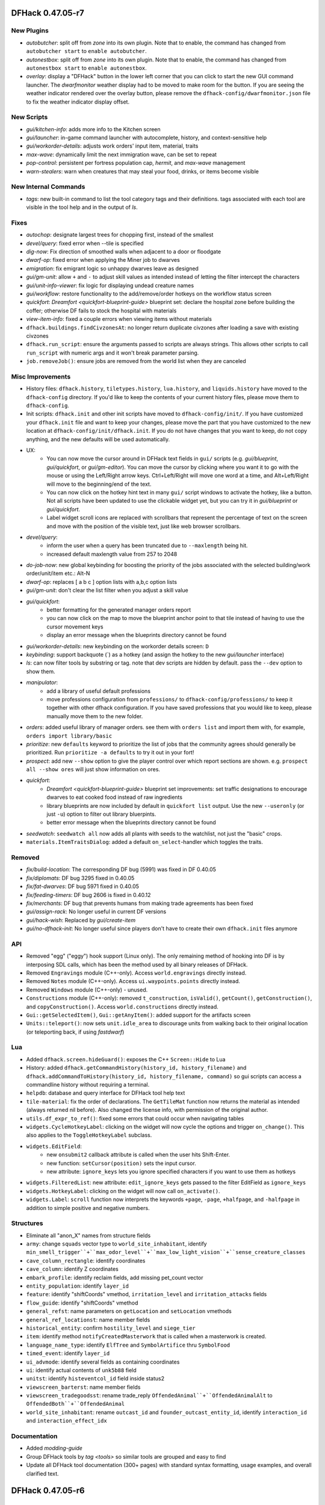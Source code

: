 DFHack 0.47.05-r7
=================

New Plugins
-----------
- `autobutcher`: split off from `zone` into its own plugin. Note that to enable, the command has changed from ``autobutcher start`` to ``enable autobutcher``.
- `autonestbox`: split off from `zone` into its own plugin. Note that to enable, the command has changed from ``autonestbox start`` to ``enable autonestbox``.
- `overlay`: display a "DFHack" button in the lower left corner that you can click to start the new GUI command launcher. The `dwarfmonitor` weather display had to be moved to make room for the button. If you are seeing the weather indicator rendered over the overlay button, please remove the ``dfhack-config/dwarfmonitor.json`` file to fix the weather indicator display offset.

New Scripts
-----------
- `gui/kitchen-info`: adds more info to the Kitchen screen
- `gui/launcher`: in-game command launcher with autocomplete, history, and context-sensitive help
- `gui/workorder-details`: adjusts work orders' input item, material, traits
- `max-wave`: dynamically limit the next immigration wave, can be set to repeat
- `pop-control`: persistent per fortress population cap, `hermit`, and `max-wave` management
- `warn-stealers`: warn when creatures that may steal your food, drinks, or items become visible

New Internal Commands
---------------------
- `tags`: new built-in command to list the tool category tags and their definitions. tags associated with each tool are visible in the tool help and in the output of `ls`.

Fixes
-----
- `autochop`: designate largest trees for chopping first, instead of the smallest
- `devel/query`: fixed error when --tile is specified
- `dig-now`: Fix direction of smoothed walls when adjacent to a door or floodgate
- `dwarf-op`: fixed error when applying the Miner job to dwarves
- `emigration`: fix emigrant logic so unhappy dwarves leave as designed
- `gui/gm-unit`: allow ``+`` and ``-`` to adjust skill values as intended instead of letting the filter intercept the characters
- `gui/unit-info-viewer`: fix logic for displaying undead creature names
- `gui/workflow`: restore functionality to the add/remove/order hotkeys on the workflow status screen
- `quickfort`: `Dreamfort <quickfort-blueprint-guide>` blueprint set: declare the hospital zone before building the coffer; otherwise DF fails to stock the hospital with materials
- `view-item-info`: fixed a couple errors when viewing items without materials
- ``dfhack.buildings.findCivzonesAt``: no longer return duplicate civzones after loading a save with existing civzones
- ``dfhack.run_script``: ensure the arguments passed to scripts are always strings. This allows other scripts to call ``run_script`` with numeric args and it won't break parameter parsing.
- ``job.removeJob()``: ensure jobs are removed from the world list when they are canceled

Misc Improvements
-----------------
- History files: ``dfhack.history``, ``tiletypes.history``, ``lua.history``, and ``liquids.history`` have moved to the ``dfhack-config`` directory. If you'd like to keep the contents of your current history files, please move them to ``dfhack-config``.
- Init scripts: ``dfhack.init`` and other init scripts have moved to ``dfhack-config/init/``. If you have customized your ``dfhack.init`` file and want to keep your changes, please move the part that you have customized to the new location at ``dfhack-config/init/dfhack.init``. If you do not have changes that you want to keep, do not copy anything, and the new defaults will be used automatically.
- UX:
    - You can now move the cursor around in DFHack text fields in ``gui/`` scripts (e.g. `gui/blueprint`, `gui/quickfort`, or `gui/gm-editor`). You can move the cursor by clicking where you want it to go with the mouse or using the Left/Right arrow keys.  Ctrl+Left/Right will move one word at a time, and Alt+Left/Right will move to the beginning/end of the text.
    - You can now click on the hotkey hint text in many ``gui/`` script windows to activate the hotkey, like a button. Not all scripts have been updated to use the clickable widget yet, but you can try it in `gui/blueprint` or `gui/quickfort`.
    - Label widget scroll icons are replaced with scrollbars that represent the percentage of text on the screen and move with the position of the visible text, just like web browser scrollbars.
- `devel/query`:
    - inform the user when a query has been truncated due to ``--maxlength`` being hit.
    - increased default maxlength value from 257 to 2048
- `do-job-now`: new global keybinding for boosting the priority of the jobs associated with the selected building/work order/unit/item etc.: Alt-N
- `dwarf-op`: replaces [ a b c ] option lists with a,b,c option lists
- `gui/gm-unit`: don't clear the list filter when you adjust a skill value
- `gui/quickfort`:
    - better formatting for the generated manager orders report
    - you can now click on the map to move the blueprint anchor point to that tile instead of having to use the cursor movement keys
    - display an error message when the blueprints directory cannot be found
- `gui/workorder-details`: new keybinding on the workorder details screen: ``D``
- `keybinding`: support backquote (\`) as a hotkey (and assign the hotkey to the new `gui/launcher` interface)
- `ls`: can now filter tools by substring or tag. note that dev scripts are hidden by default. pass the ``--dev`` option to show them.
- `manipulator`:
    - add a library of useful default professions
    - move professions configuration from ``professions/`` to ``dfhack-config/professions/`` to keep it together with other dfhack configuration. If you have saved professions that you would like to keep, please manually move them to the new folder.
- `orders`: added useful library of manager orders. see them with ``orders list`` and import them with, for example, ``orders import library/basic``
- `prioritize`: new ``defaults`` keyword to prioritize the list of jobs that the community agrees should generally be prioritized. Run ``prioritize -a defaults`` to try it out in your fort!
- `prospect`: add new ``--show`` option to give the player control over which report sections are shown. e.g. ``prospect all --show ores`` will just show information on ores.
- `quickfort`:
    - `Dreamfort <quickfort-blueprint-guide>` blueprint set improvements: set traffic designations to encourage dwarves to eat cooked food instead of raw ingredients
    - library blueprints are now included by default in ``quickfort list`` output. Use the new ``--useronly`` (or just ``-u``) option to filter out library bluerpints.
    - better error message when the blueprints directory cannot be found
- `seedwatch`: ``seedwatch all`` now adds all plants with seeds to the watchlist, not just the "basic" crops.
- ``materials.ItemTraitsDialog``: added a default ``on_select``-handler which toggles the traits.

Removed
-------
- `fix/build-location`: The corresponding DF bug (5991) was fixed in DF 0.40.05
- `fix/diplomats`: DF bug 3295 fixed in 0.40.05
- `fix/fat-dwarves`: DF bug 5971 fixed in 0.40.05
- `fix/feeding-timers`: DF bug 2606 is fixed in 0.40.12
- `fix/merchants`: DF bug that prevents humans from making trade agreements has been fixed
- `gui/assign-rack`: No longer useful in current DF versions
- `gui/hack-wish`: Replaced by `gui/create-item`
- `gui/no-dfhack-init`: No longer useful since players don't have to create their own ``dfhack.init`` files anymore

API
---
- Removed "egg" ("eggy") hook support (Linux only). The only remaining method of hooking into DF is by interposing SDL calls, which has been the method used by all binary releases of DFHack.
- Removed ``Engravings`` module (C++-only). Access ``world.engravings`` directly instead.
- Removed ``Notes`` module (C++-only). Access ``ui.waypoints.points`` directly instead.
- Removed ``Windows`` module (C++-only) - unused.
- ``Constructions`` module (C++-only): removed ``t_construction``, ``isValid()``, ``getCount()``, ``getConstruction()``, and ``copyConstruction()``. Access ``world.constructions`` directly instead.
- ``Gui::getSelectedItem()``, ``Gui::getAnyItem()``: added support for the artifacts screen
- ``Units::teleport()``: now sets ``unit.idle_area`` to discourage units from walking back to their original location (or teleporting back, if using `fastdwarf`)

Lua
---
- Added ``dfhack.screen.hideGuard()``: exposes the C++ ``Screen::Hide`` to Lua
- History: added ``dfhack.getCommandHistory(history_id, history_filename)`` and ``dfhack.addCommandToHistory(history_id, history_filename, command)`` so gui scripts can access a commandline history without requiring a terminal.
- ``helpdb``: database and query interface for DFHack tool help text
- ``tile-material``: fix the order of declarations. The ``GetTileMat`` function now returns the material as intended (always returned nil before). Also changed the license info, with permission of the original author.
- ``utils.df_expr_to_ref()``: fixed some errors that could occur when navigating tables
- ``widgets.CycleHotkeyLabel``: clicking on the widget will now cycle the options and trigger ``on_change()``. This also applies to the ``ToggleHotkeyLabel`` subclass.
- ``widgets.EditField``:
    - new ``onsubmit2`` callback attribute is called when the user hits Shift-Enter.
    - new function: ``setCursor(position)`` sets the input cursor.
    - new attribute: ``ignore_keys`` lets you ignore specified characters if you want to use them as hotkeys
- ``widgets.FilteredList``: new attribute: ``edit_ignore_keys`` gets passed to the filter EditField as ``ignore_keys``
- ``widgets.HotkeyLabel``: clicking on the widget will now call ``on_activate()``.
- ``widgets.Label``: ``scroll`` function now interprets the keywords ``+page``, ``-page``, ``+halfpage``, and ``-halfpage`` in addition to simple positive and negative numbers.

Structures
----------
- Eliminate all "anon_X" names from structure fields
- ``army``: change ``squads`` vector type to ``world_site_inhabitant``, identify ``min_smell_trigger``+``max_odor_level``+``max_low_light_vision``+``sense_creature_classes``
- ``cave_column_rectangle``: identify coordinates
- ``cave_column``: identify Z coordinates
- ``embark_profile``: identify reclaim fields, add missing pet_count vector
- ``entity_population``: identify ``layer_id``
- ``feature``: identify "shiftCoords" vmethod, ``irritation_level`` and ``irritation_attacks`` fields
- ``flow_guide``: identify "shiftCoords" vmethod
- ``general_refst``: name parameters on ``getLocation`` and ``setLocation`` vmethods
- ``general_ref_locationst``: name member fields
- ``historical_entity``: confirm ``hostility_level`` and ``siege_tier``
- ``item``: identify method ``notifyCreatedMasterwork`` that is called when a masterwork is created.
- ``language_name_type``: identify ``ElfTree`` and ``SymbolArtifice`` thru ``SymbolFood``
- ``timed_event``: identify ``layer_id``
- ``ui_advmode``: identify several fields as containing coordinates
- ``ui``: identify actual contents of ``unk5b88`` field
- ``unitst``: identify ``histeventcol_id`` field inside status2
- ``viewscreen_barterst``: name member fields
- ``viewscreen_tradegoodsst``: rename trade_reply ``OffendedAnimal``+``OffendedAnimalAlt`` to ``OffendedBoth``+``OffendedAnimal``
- ``world_site_inhabitant``: rename ``outcast_id`` and ``founder_outcast_entity_id``, identify ``interaction_id`` and ``interaction_effect_idx``

Documentation
-------------
- Added `modding-guide`
- Group DFHack tools by `tag <tools>` so similar tools are grouped and easy to find
- Update all DFHack tool documentation (300+ pages) with standard syntax formatting, usage examples, and overall clarified text.


DFHack 0.47.05-r6
=================

New Scripts
-----------
- `assign-minecarts`: automatically assign minecarts to hauling routes that don't have one
- `deteriorate`: combines, replaces, and extends previous `deteriorateclothes`, `deterioratecorpses`, and `deterioratefood` scripts.
- `gui/petitions`: shows petitions. now you can see which guildhall/temple you agreed to build!
- `gui/quantum`: point-and-click tool for creating quantum stockpiles
- `gui/quickfort`: shows blueprint previews on the live map so you can apply them interactively
- `modtools/fire-rate`: allows modders to adjust the rate of fire for ranged attacks

Fixes
-----
- `build-now`: walls built above other walls can now be deconstructed like regularly-built walls
- `eventful`:
    - fix ``eventful.registerReaction`` to correctly pass ``call_native`` argument thus allowing canceling vanilla item creation. Updated related documentation.
    - renamed NEW_UNIT_ACTIVE event to UNIT_NEW_ACTIVE to match the ``EventManager`` event name
    - fixed UNIT_NEW_ACTIVE event firing too often
- `gui/dfstatus`: no longer count items owned by traders
- `gui/unit-info-viewer`: fix calculation/labeling of unit size
- ``job.removeJob()``: fixes regression in DFHack 0.47.05-r5 where items/buildings associated with the job were not getting disassociated when the job is removed. Now `build-now` can build buildings and `gui/mass-remove` can cancel building deconstruction again
- ``widgets.CycleHotkeyLabel``: allow initial option values to be specified as an index instead of an option value

Misc Improvements
-----------------
- `build-now`: buildings that were just designated with `buildingplan` are now built immediately (as long as there are items available to build the buildings with) instead of being skipped until buildingplan gets around to doing its regular scan
- `caravan`: new ``unload`` command, fixes endless unloading at the depot by reconnecting merchant pack animals that were disconnected from their owners
- `confirm`:
    - added a confirmation dialog for removing manager orders
    - allow players to pause the confirmation dialog until they exit the current screen
- `deteriorate`: new ``now`` command immediately deteriorates items of the specified types
- `dfhack-examples-guide`:
    - refine food preparation orders so meal types are chosen intelligently according to the amount of meals that exist and the number of aviailable items to cook with
    - reduce required stock of dye for "Dye cloth" orders
    - fix material conditions for making jugs and pots
    - make wooden jugs by default to differentiate them from other stone tools. this allows players to more easily select jugs out with a properly-configured stockpile (i.e. the new ``woodentools`` alias)
- `list-agreements`: now displays translated guild names, worshipped deities, petition age, and race-appropriate professions (e.g. "Craftsdwarf" instead of "Craftsman")
- `quickfort-alias-guide`:
    - new aliases: ``forbidsearch``, ``permitsearch``, and ``togglesearch`` use the `search-plugin` plugin to alter the settings for a filtered list of item types when configuring stockpiles
    - new aliases: ``stonetools`` and ``woodentools``.  the ``jugs`` alias is deprecated. please use ``stonetools`` instead, which is the same as the old ``jugs`` alias.
    - new aliases: ``usablehair``, ``permitusablehair``, and ``forbidusablehair`` alter settings for the types of hair/wool that can be made into cloth: sheep, llama, alpaca, and troll. The ``craftrefuse`` aliases have been altered to use this alias as well.
    - new aliases: ``forbidthread``, ``permitthread``, ``forbidadamantinethread``, ``permitadamantinethread``, ``forbidcloth``, ``permitcloth``, ``forbidadamantinecloth``, and ``permitadamantinecloth`` give you more control how adamantine-derived items are stored
- `quickfort`:
    - `Dreamfort <quickfort-blueprint-guide>` blueprint set improvements: automatically create tavern, library, and temple locations (restricted to residents only by default), automatically associate the rented rooms with the tavern
    - `Dreamfort <quickfort-blueprint-guide>` blueprint set improvements: new design for the services level, including were-bitten hospital recovery rooms and an appropriately-themed interrogation room next to the jail! Also fits better in a 1x1 embark for minimalist players.
- `workorder`: a manager is no longer required for orders to be created (matching bevavior in the game itself)

Removed
-------
- `deteriorateclothes`: please use ``deteriorate --types=clothes`` instead
- `deterioratecorpses`: please use ``deteriorate --types=corpses`` instead
- `deterioratefood`: please use ``deteriorate --types=food`` instead
- `devel/unforbidall`: please use `unforbid` instead. You can silence the output with ``unforbid all --quiet``

API
---
- ``word_wrap``: argument ``bool collapse_whitespace`` converted to enum ``word_wrap_whitespace_mode mode``, with valid modes ``WSMODE_KEEP_ALL``, ``WSMODE_COLLAPSE_ALL``, and ``WSMODE_TRIM_LEADING``.

Lua
---
- ``gui.View``: all ``View`` subclasses (including all ``Widgets``) can now acquire keyboard focus with the new ``View:setFocus()`` function. See docs for details.
- ``materials.ItemTraitsDialog``: new dialog to edit item traits (where "item" is part of a job or work order or similar). The list of traits is the same as in vanilla work order conditions "``t`` change traits".
- ``widgets.EditField``:
    - the ``key_sep`` string is now configurable
    - can now display an optional string label in addition to the activation key
    - views that have an ``EditField`` subview no longer need to manually manage the ``EditField`` activation state and input routing.  This is now handled automatically by the new ``gui.View`` keyboard focus subsystem.
- ``widgets.HotkeyLabel``: the ``key_sep`` string is now configurable

Structures
----------
- ``art_image_elementst``: identify vmethod ``markDiscovered`` and second parameter for ``getName2``
- ``art_image_propertyst``: identify parameters for ``getName``
- ``building_handler``: fix vmethod ``get_machine_hookup_list`` parameters
- ``vermin``: identify ``category`` field as new enum
- ``world.unk_26a9a8``: rename to ``allow_announcements``


DFHack 0.47.05-r5
=================

New Plugins
-----------
- `spectate`: "spectator mode" -- automatically follows dwarves doing things in your fort

New Scripts
-----------
- `devel/eventful-client`: useful for testing eventful events

New Tweaks
----------
- `tweak`: ``partial-items`` displays percentage remaining for partially-consumed items such as hospital cloth

Fixes
-----
- `autofarm`: removed restriction on only planting "discovered" plants
- `cxxrandom`: fixed exception when calling ``bool_distribution``
- `devel/query`:
    - fixed a problem printing parents when the starting path had lua pattern special characters in it
    - fixed a crash when trying to iterate over linked lists
- `gui/advfort`: encrust and stud jobs no longer consume reagents without actually improving the target item
- `luasocket`: return correct status code when closing socket connections so clients can know when to retry
- `quickfort`: contructions and bridges are now properly placed over natural ramps
- `setfps`: keep internal ratio of processing FPS to graphics FPS in sync when updating FPS

Misc Improvements
-----------------
- `autochop`:
    - only designate the amount of trees required to reach ``max_logs``
    - preferably designate larger trees over smaller ones
- `autonick`:
    - now displays help instead of modifying dwarf nicknames when run without parameters. use ``autonick all`` to rename all dwarves.
    - added ``--quiet`` and ``--help`` options
- `blueprint`:
    - ``track`` phase renamed to ``carve``
    - carved fortifications and (optionally) engravings are now captured in generated blueprints
- `cursecheck`: new option, ``--ids`` prints creature and race IDs of the cursed creature
- `debug`:
    - DFHack log messages now have configurable headers (e.g. timestamp, origin plugin name, etc.) via the ``debugfilter`` command of the `debug` plugin
    - script execution log messages (e.g. "Loading script: dfhack_extras.init" can now be controlled with the ``debugfilter`` command. To hide the messages, add this line to your ``dfhack.init`` file: ``debugfilter set Warning core script``
- `dfhack-examples-guide`:
    - add mugs to ``basic`` manager orders
    - ``onMapLoad_dreamfort.init`` remove "cheaty" commands and new tweaks that are now in the default ``dfhack.init-example`` file
- `dig-now`: handle fortification carving
- `EventManager`:
    - add new event type ``JOB_STARTED``, triggered when a job first gains a worker
    - add new event type ``UNIT_NEW_ACTIVE``, triggered when a new unit appears on the active list
- `gui/blueprint`: support new `blueprint` options and phases
- `gui/create-item`: Added "(chain)" annotation text for armours with the [CHAIN_METAL_TEXT] flag set
- `manipulator`: tweak colors to make the cursor easier to locate
- `quickfort`:
    - support transformations for blueprints that use expansion syntax
    - adjust direction affinity when transforming buildings (e.g.  bridges that open to the north now open to the south when rotated 180 degrees)
    - automatically adjust cursor movements on the map screen in ``#query`` and ``#config`` modes when the blueprint is transformed. e.g.  ``{Up}`` will be played back as ``{Right}`` when the blueprint is rotated clockwise and the direction key would move the map cursor
    - new blueprint mode: ``#config``; for playing back key sequences that don't involve the map cursor (like configuring hotkeys, changing standing orders, or modifying military uniforms)
    - API function ``apply_blueprint`` can now take ``data`` parameters that are simple strings instead of coordinate maps. This allows easier application of blueprints that are just one cell.
- `stocks`: allow search terms to match the full item label, even when the label is truncated for length
- `tweak`: ``stable-cursor`` now keeps the cursor stable even when the viewport moves a small amount
- ``dfhack.init-example``: recently-added tweaks added to example ``dfhack.init`` file

API
---
- add functions reverse-engineered from ambushing unit code: ``Units::isHidden()``, ``Units::isFortControlled()``, ``Units::getOuterContainerRef()``, ``Items::getOuterContainerRef()``
- ``Job::removeJob()``: use the job cancel vmethod graciously provided by The Toady One in place of a synthetic method derived from reverse engineering

Lua
---
- `custom-raw-tokens`: library for accessing tokens added to raws by mods
- ``dfhack.units``: Lua wrappers for functions reverse-engineered from ambushing unit code: ``isHidden(unit)``, ``isFortControlled(unit)``, ``getOuterContainerRef(unit)``, ``getOuterContainerRef(item)``
- ``dialogs``: ``show*`` functions now return a reference to the created dialog
- ``dwarfmode.enterSidebarMode()``: passing ``df.ui_sidebar_mode.DesignateMine`` now always results in you entering ``DesignateMine`` mode and not ``DesignateChopTrees``, even when you looking at the surface (where the default designation mode is ``DesignateChopTrees``)
- ``dwarfmode.MenuOverlay``:
    - if ``sidebar_mode`` attribute is set, automatically manage entering a specific sidebar mode on show and restoring the previous sidebar mode on dismiss
    - new class function ``renderMapOverlay`` to assist with painting tiles over the visible map
- ``ensure_key``: new global function for retrieving or dynamically creating Lua table mappings
- ``safe_index``: now properly handles lua sparse tables that are indexed by numbers
- ``string``: new function ``escape_pattern()`` escapes regex special characters within a string
- ``widgets``:
    - unset values in ``frame_inset`` table default to ``0``
    - ``FilteredList`` class now allows all punctuation to be typed into the filter and can match search keys that start with punctuation
    - minimum height of ``ListBox`` dialog is now calculated correctly when there are no items in the list (e.g. when a filter doesn't match anything)
    - if ``autoarrange_subviews`` is set, ``Panel``\s will now automatically lay out widgets vertically according to their current height.  This allows you to have widgets dynamically change height or become visible/hidden and you don't have to worry about recalculating frame layouts
    - new class ``ResizingPanel`` (subclass of ``Panel``) automatically recalculates its own frame height based on the size, position, and visibility of its subviews
    - new class ``HotkeyLabel`` (subclass of ``Label``) that displays and reacts to hotkeys
    - new class ``CycleHotkeyLabel`` (subclass of ``Label``) allows users to cycle through a list of options by pressing a hotkey
    - new class ``ToggleHotkeyLabel`` (subclass of ``CycleHotkeyLabel``) toggles between ``On`` and ``Off`` states
    - new class ``WrappedLabel`` (subclass of ``Label``) provides autowrapping of text
    - new class ``TooltipLabel`` (subclass of ``WrappedLabel``) provides tooltip-like behavior

Structures
----------
- ``adventure_optionst``: add missing ``getUnitContainer`` vmethod
- ``historical_figure.T_skills``: add ``account_balance`` field
- ``job``: add ``improvement`` field (union with ``hist_figure_id`` and ``race``)
- ``report_init.flags``: rename ``sparring`` flag to ``hostile_combat``
- ``viewscreen_loadgamest``: add missing ``LoadingImageSets`` and ``LoadingDivinationSets`` enum values to ``cur_step`` field

Documentation
-------------
- add more examples to the plugin example skeleton files so they are more informative for a newbie
- update download link and installation instructions for Visual C++ 2015 build tools on Windows
- update information regarding obtaining a compatible Windows build environment
- `confirm`: correct the command name in the plugin help text
- `cxxrandom`: added usage examples
- `lua-string`: document DFHack string extensions (``startswith()``, ``endswith()``, ``split()``, ``trim()``, ``wrap()``, and ``escape_pattern()``)
- `quickfort-blueprint-guide`: added screenshots to the Dreamfort case study and overall clarified text
- `remote-client-libs`: add new Rust client library
- ``Lua API.rst``: added ``isHidden(unit)``, ``isFortControlled(unit)``, ``getOuterContainerRef(unit)``, ``getOuterContainerRef(item)``


DFHack 0.47.05-r4
=================

Fixes
-----
- `blueprint`:
    - fixed passing incorrect parameters to `gui/blueprint` when you run ``blueprint gui`` with optional params
    - key sequences for constructed walls and down stairs are now correct
- `exportlegends`: fix issue where birth year was outputted as birth seconds
- `quickfort`:
    - produce a useful error message instead of a code error when a bad query blueprint key sequence leaves the game in a mode that does not have an active cursor
    - restore functionality to the ``--verbose`` commandline flag
    - don't designate tiles for digging if they are within the bounds of a planned or constructed building
    - allow grates, bars, and hatches to be built on flat floor (like DF itself allows)
    - allow tracks to be built on hard, natural rock ramps
    - allow dig priority to be properly set for track designations
    - fix incorrect directions for tracks that extend south or east from a track segment pair specified with expansion syntax (e.g. T(4x4))
    - fix parsing of multi-part extended zone configs (e.g. when you set custom supply limits for hospital zones AND set custom flags for a pond)
    - fix error when attempting to set a custom limit for plaster powder in a hospital zone
- `tailor`: fixed some inconsistencies (and possible crashes) when parsing certain subcommands, e.g. ``tailor help``
- `tiletypes-here`, `tiletypes-here-point`: fix crash when running from an unsuspended core context

Misc Improvements
-----------------
- Core: DFHack now prints the name of the init script it is running to the console and stderr
- `automaterial`: ensure construction tiles are laid down in order when using `buildingplan` to plan the constructions
- `blueprint`:
    - all blueprint phases are now written to a single file, using `quickfort` multi-blueprint file syntax. to get the old behavior of each phase in its own file, pass the ``--splitby=phase`` parameter to ``blueprint``
    - you can now specify the position where the cursor should be when the blueprint is played back with `quickfort` by passing the ``--playback-start`` parameter
    - generated blueprints now have labels so `quickfort` can address them by name
    - all building types are now supported
    - multi-type stockpiles are now supported
    - non-rectangular stockpiles and buildings are now supported
    - blueprints are no longer generated for phases that have nothing to do (unless those phases are explicitly enabled on the commandline or gui)
    - new "track" phase that discovers and records carved tracks
    - new "zone" phase that discovers and records activity zones, including custom configuration for ponds, gathering, and hospitals
- `dig-now`: no longer leaves behind a designated tile when a tile was designated beneath a tile designated for channeling
- `gui/blueprint`:
    - support the new ``--splitby`` and ``--format`` options for `blueprint`
    - hide help text when the screen is too short to display it
- `orders`: added ``list`` subcommand to show existing exported orders
- `quickfort-library-guide`: added light aquifer tap and pump stack blueprints (with step-by-step usage guides) to the quickfort blueprint library
- `quickfort`:
    - Dreamfort blueprint set improvements: added iron and flux stock level indicators on the industry level and a prisoner processing quantum stockpile in the surface barracks. also added help text for how to manage sieges and how to manage prisoners after a siege.
    - add ``quickfort.apply_blueprint()`` API function that can be called directly by other scripts
    - by default, don't designate tiles for digging that have masterwork engravings on them. quality level to preserve is configurable with the new ``--preserve-engravings`` param
    - implement single-tile track aliases so engraved tracks can be specified tile-by-tile just like constructed tracks
    - allow blueprints to jump up or down multiple z-levels with a single command (e.g. ``#>5`` goes down 5 levels)
    - blueprints can now be repeated up and down a specified number of z-levels via ``repeat`` markers in meta blueprints or the ``--repeat`` commandline option
    - blueprints can now be rotated, flipped, and shifted via ``transform`` and ``shift`` markers in meta blueprints or the corresponding commandline options
- `quickfort`, `dfhack-examples-guide`: Dreamfort blueprint set improvements based on playtesting and feedback. includes updated profession definitions.

Removed
-------
- `digfort`: please use `quickfort` instead
- `fortplan`: please use `quickfort` instead

API
---
- ``Buildings::findCivzonesAt()``: lookups now complete in constant time instead of linearly scanning through all civzones in the game

Lua
---
- ``argparse.processArgsGetopt()``: you can now have long form parameters that are not an alias for a short form parameter. For example, you can now have a parameter like ``--longparam`` without needing to have an equivalent one-letter ``-l`` param.
- ``dwarfmode.enterSidebarMode()``: ``df.ui_sidebar_mode.DesignateMine`` is now a suported target sidebar mode

Structures
----------
- ``historical_figure_info.spheres``: give spheres vector a usable name
- ``unit.enemy``: fix definition of ``enemy_status_slot`` and add ``combat_side_id``


DFHack 0.47.05-r3
=================

New Plugins
-----------
- `dig-now`: instantly completes dig designations (including smoothing and carving tracks)

New Scripts
-----------
- `autonick`: gives dwarves unique nicknames
- `build-now`: instantly completes planned building constructions
- `do-job-now`: makes a job involving current selection high priority
- `prioritize`: automatically boosts the priority of current and/or future jobs of specified types, such as hauling food, tanning hides, or pulling levers
- `reveal-adv-map`: exposes/hides all world map tiles in adventure mode

Fixes
-----
- Core: ``alt`` keydown state is now cleared when DF loses and regains focus, ensuring the ``alt`` modifier state is not stuck on for systems that don't send standard keyup events in response to ``alt-tab`` window manager events
- Lua: ``memscan.field_offset()``: fixed an issue causing `devel/export-dt-ini` to crash sometimes, especially on Windows
- `autofarm`: autofarm will now count plant growths as well as plants toward its thresholds
- `autogems`: no longer assigns gem cutting jobs to workshops with gem cutting prohibited in the workshop profile
- `devel/export-dt-ini`: fixed incorrect vtable address on Windows
- `quickfort`:
    - allow machines (e.g. screw pumps) to be built on ramps just like DF allows
    - fix error message when the requested label is not found in the blueprint file

Misc Improvements
-----------------
- `assign-beliefs`, `assign-facets`: now update needs of units that were changed
- `buildingplan`: now displays which items are attached and which items are still missing for planned buildings
- `devel/query`:
    - updated script to v3.2 (i.e. major rewrite for maintainability/readability)
    - merged options ``-query`` and ``-querykeys`` into ``-search``
    - merged options ``-depth`` and ``-keydepth`` into ``-maxdepth``
    - replaced option ``-safer`` with ``-excludetypes`` and ``-excludekinds``
    - improved how tile data is dealt with identification, iteration, and searching
    - added option ``-findvalue``
    - added option ``-showpaths`` to print full data paths instead of nested fields
    - added option ``-nopointers`` to disable printing values with memory addresses
    - added option ``-alignto`` to set the value column's alignment
    - added options ``-oneline`` and alias ``-1`` to avoid using two lines for fields with metadata
    - added support for matching multiple patterns
    - added support for selecting the highlighted job, plant, building, and map block data
    - added support for selecting a Lua script (e.g. `dorf_tables`)
    - added support for selecting a Json file (e.g. dwarf_profiles.json)
    - removed options ``-listall``, ``-listfields``, and ``-listkeys`` - these are now simply default behaviour
    - ``-table`` now accepts the same abbreviations (global names, ``unit``, ``screen``, etc.) as `lua` and `gui/gm-editor`
- `dorf_tables`: integrated `devel/query` to show the table definitions when requested with ``-list``
- `geld`: fixed ``-help`` option
- `gui/gm-editor`: made search case-insensitive
- `orders`:
    - support importing and exporting reaction-specific item conditions, like "lye-containing" for soap production orders
    - new ``sort`` command. sorts orders according to their repeat frequency. this prevents daily orders from blocking other orders for simlar items from ever getting completed.
- `quickfort`:
    - Dreamfort blueprint set improvements: extensive revision based on playtesting and feedback. includes updated ``onMapLoad_dreamfort.init`` settings file, enhanced automation orders, and premade profession definitions.  see full changelog at https://github.com/DFHack/dfhack/pull/1921 and https://github.com/DFHack/dfhack/pull/1925
    - accept multiple commands, list numbers, and/or blueprint lables on a single commandline
- `tailor`: allow user to specify which materials to be used, and in what order
- `tiletypes-here`, `tiletypes-here-point`: add ``--cursor`` and ``--quiet`` options to support non-interactive use cases
- `unretire-anyone`: replaced the 'undead' descriptor with 'reanimated' to make it more mod-friendly
- `warn-starving`: added an option to only check sane dwarves

API
---
- The ``Items`` module ``moveTo*`` and ``remove`` functions now handle projectiles

Internals
---------
- Install tests in the scripts repo into hack/scripts/test/scripts when the CMake variable BUILD_TESTS is defined

Lua
---
- new global function: ``safe_pairs(iterable[, iterator_fn])`` will iterate over the ``iterable`` (a table or iterable userdata)  with the ``iterator_fn`` (``pairs`` if not otherwise specified) if iteration is possible. If iteration is not possible or would throw an error, for example if ``nil`` is passed as the ``iterable``, the iteration is just silently skipped.

Structures
----------
- ``cursed_tomb``: new struct type
- ``job_item``: identified several fields
- ``ocean_wave_maker``: new struct type
- ``worldgen_parms``: moved to new struct type

Documentation
-------------
- `dfhack-examples-guide`: documentation for all of `dreamfort`'s supporting files (useful for all forts, not just Dreamfort!)
- `quickfort-library-guide`: updated dreamfort documentation and added screenshots


DFHack 0.47.05-r2
=================

New Scripts
-----------
- `clear-webs`: removes all webs on the map and/or frees any webbed creatures
- `devel/block-borders`: overlay that displays map block borders
- `devel/luacov`: generate code test coverage reports for script development. Define the ``DFHACK_ENABLE_LUACOV=1`` environment variable to start gathering coverage metrics.
- `fix/drop-webs`: causes floating webs to fall to the ground
- `gui/blueprint`: interactive frontend for the `blueprint` plugin (with mouse support!)
- `gui/mass-remove`: mass removal/suspension tool for buildings and constructions
- `reveal-hidden-sites`: exposes all undiscovered sites
- `set-timeskip-duration`: changes the duration of the "Updating World" process preceding the start of a new game, enabling you to jump in earlier or later than usual

Fixes
-----
- Fixed an issue preventing some external scripts from creating zones and other abstract buildings (see note about room definitions under "Internals")
- Fixed an issue where scrollable text in Lua-based screens could prevent other widgets from scrolling
- `bodyswap`:
    - stopped prior party members from tagging along after bodyswapping and reloading the map
    - made companions of bodyswapping targets get added to the adventurer party - they can now be viewed using the in-game party system
- `buildingplan`:
    - fixed an issue where planned constructions designated with DF's sizing keys (``umkh``) would sometimes be larger than requested
    - fixed an issue preventing other plugins like `automaterial` from planning constructions if the "enable all" buildingplan setting was turned on
    - made navigation keys work properly in the materials selection screen when alternate keybindings are used
- `color-schemes`: fixed an error in the ``register`` subcommand when the DF path contains certain punctuation characters
- `command-prompt`: fixed issues where overlays created by running certain commands (e.g. `gui/liquids`, `gui/teleport`) would not update the parent screen correctly
- `dwarfvet`: fixed a crash that could occur with hospitals overlapping with other buildings in certain ways
- `embark-assistant`: fixed faulty early exit in first search attempt when searching for waterfalls
- `gui/advfort`: fixed an issue where starting a workshop job while not standing at the center of the workshop required advancing time manually
- `gui/unit-info-viewer`: fixed size description displaying unrelated values instead of size
- `orders`: fixed crash when importing orders with malformed IDs
- `quickfort`:
    - comments in blueprint cells no longer prevent the rest of the row from being read. A cell with a single '#' marker in it, though, will still stop the parser from reading further in the row.
    - fixed an off-by-one line number accounting in blueprints with implicit ``#dig`` modelines
    - changed to properly detect and report an error on sub-alias params with no values instead of just failing to apply the alias later (if you really want an empty value, use ``{Empty}`` instead)
    - improved handling of non-rectangular and non-solid extent-based structures (like fancy-shaped stockpiles and farm plots)
    - fixed conversion of numbers to DF keycodes in ``#query`` blueprints
    - fixed various errors with cropping across the map edge
    - properly reset config to default values in ``quickfort reset`` even if if the ``dfhack-config/quickfort/quickfort.txt`` config file doesn't mention all config vars. Also now works even if the config file doesn't exist.
- `stonesense`: fixed a crash that could occur when ctrl+scrolling or closing the Stonesense window
- ``quickfortress.csv`` blueprint: fixed refuse stockpile config and prevented stockpiles from covering stairways

Misc Improvements
-----------------
- Added adjectives to item selection dialogs, used in tools like `gui/create-item` - this makes it possible to differentiate between different types of high/low boots, shields, etc. (some of which are procedurally generated)
- `blueprint`:
    - made ``depth`` and ``name`` parameters optional. ``depth`` now defaults to ``1`` (current level only) and ``name`` defaults to "blueprint"
    - ``depth`` can now be negative, which will result in the blueprints being written from the highest z-level to the lowest. Before, blueprints were always written from the lowest z-level to the highest.
    - added the ``--cursor`` option to set the starting coordinate for the generated blueprints. A game cursor is no longer necessary if this option is used.
- `devel/annc-monitor`: added ``report enable|disable`` subcommand to filter combat reports
- `embark-assistant`: slightly improved performance of surveying and improved code a little
- `gui/advfort`: added workshop name to workshop UI
- `quickfort`:
    - the Dreamfort blueprint set can now be comfortably built in a 1x1 embark
    - added the ``--cursor`` option for running a blueprint at specific coordinates instead of starting at the game cursor position
    - added more helpful error messages for invalid modeline markers
    - added support for extra space characters in blueprints
    - added a warning when an invalid alias is encountered instead of silently ignoring it
    - made more quiet when the ``--quiet`` parameter is specified
- `setfps`: improved error handling
- `stonesense`: sped up startup time
- `tweak` hide-priority: changed so that priorities stay hidden (or visible) when exiting and re-entering the designations menu
- `unretire-anyone`: the historical figure selection list now includes the ``SYN_NAME`` (necromancer, vampire, etc) of figures where applicable

API
---
- Added ``dfhack.maps.getPlantAtTile(x, y, z)`` and ``dfhack.maps.getPlantAtTile(pos)``, and updated ``dfhack.gui.getSelectedPlant()`` to use it
- Added ``dfhack.units.teleport(unit, pos)``

Internals
---------
- Room definitions and extents are now created for abstract buildings so callers don't have to initialize the room structure themselves
- The DFHack test harness is now much easier to use for iterative development.  Configuration can now be specified on the commandline, there are more test filter options, and the test harness can now easily rerun tests that have been run before.
- The ``test/main`` command to invoke the test harness has been renamed to just ``test``
- Unit tests can now use ``delay_until(predicate_fn, timeout_frames)`` to delay until a condition is met
- Unit tests must now match any output expected to be printed via ``dfhack.printerr()``
- Unit tests now support fortress mode (allowing tests that require a fortress map to be loaded) - note that these tests are skipped by continuous integration for now, pending a suitable test fortress

Lua
---
- new library: ``argparse`` is a collection of commandline argument processing functions
- new string utility functions:
    - ``string:wrap(width)`` wraps a string at space-separated word boundaries
    - ``string:trim()`` removes whitespace characters from the beginning and end of the string
    - ``string:split(delimiter, plain)`` splits a string with the given delimiter and returns a table of substrings. if ``plain`` is specified and set to ``true``, ``delimiter`` is interpreted as a literal string instead of as a pattern (the default)
- new utility function: ``utils.normalizePath()``: normalizes directory slashes across platoforms to ``/`` and coaleses adjacent directory separators
- `reveal`: now exposes ``unhideFlood(pos)`` functionality to Lua
- `xlsxreader`: added Lua class wrappers for the xlsxreader plugin API
- ``argparse.processArgsGetopt()`` (previously ``utils.processArgsGetopt()``):
    - now returns negative numbers (e.g. ``-10``) in the list of positional parameters instead of treating it as an option string equivalent to ``-1 -0``
    - now properly handles ``--`` like GNU ``getopt`` as a marker to treat all further parameters as non-options
    - now detects when required arguments to long-form options are missing
- ``gui.dwarfmode``: new function: ``enterSidebarMode(sidebar_mode, max_esc)`` which uses keypresses to get into the specified sidebar mode from whatever the current screen is
- ``gui.Painter``: fixed error when calling ``viewport()`` method

Structures
----------
- Identified remaining rhythm beat enum values
- ``ui_advmode.interactions``: identified some fields related to party members
- ``ui_advmode_menu``: identified several enum items
- ``ui_advmode``:
    - identified several fields
    - renamed ``wait`` to ``rest_mode`` and changed to an enum with correct values
- ``viewscreen_legendsst.cur_page``: added missing ``Books`` enum item, which fixes some other values

Documentation
-------------
- Added more client library implementations to the `remote interface docs <remote-client-libs>`


DFHack 0.47.05-r1
=================

Fixes
-----
- `confirm`: stopped exposing alternate names when convicting units
- `prospector`: improved pre embark rough estimates, particularly for small clusters

Misc Improvements
-----------------
- `autohauler`: allowed the ``Alchemist`` labor to be enabled in `manipulator` and other labor screens so it can be used for its intended purpose of flagging that no hauling labors should be assigned to a dwarf. Before, the only way to set the flag was to use an external program like Dwarf Therapist.
- `embark-assistant`: slightly improved performance of surveying
- `gui/no-dfhack-init`: clarified how to dismiss dialog that displays when no ``dfhack.init`` file is found
- `quickfort`:
    - Dreamfort blueprint set improvements: `significant <http://www.bay12forums.com/smf/index.php?topic=176889.msg8239017#msg8239017>`_ refinements across the entire blueprint set. Dreamfort is now much faster, much more efficient, and much easier to use. The `checklist <https://docs.google.com/spreadsheets/d/13PVZ2h3Mm3x_G1OXQvwKd7oIR2lK4A1Ahf6Om1kFigw/edit#gid=1459509569>`__ now includes a mini-walkthrough for quick reference. The spreadsheet now also includes `embark profile suggestions <https://docs.google.com/spreadsheets/d/13PVZ2h3Mm3x_G1OXQvwKd7oIR2lK4A1Ahf6Om1kFigw/edit#gid=149144025>`__
    - added aliases for configuring masterwork and artifact core quality for all stockpile categories that have them; made it possible to take from multiple stockpiles in the ``quantumstop`` alias
    - an active cursor is no longer required for running #notes blueprints (like the dreamfort walkthrough)
    - you can now be in any mode with an active cursor when running ``#query`` blueprints (before you could only be in a few "approved" modes, like look, query, or place)
    - refined ``#query`` blueprint sanity checks: cursor should still be on target tile at end of configuration, and it's ok for the screen ID to change if you are destroying (or canceling destruction of) a building
    - now reports how many work orders were added when generating manager orders from blueprints in the gui dialog
    - added ``--dry-run`` option to process blueprints but not change any game state
    - you can now specify the number of desired barrels, bins, and wheelbarrows for individual stockpiles when placing them
    - ``quickfort orders`` on a ``#place`` blueprint will now enqueue manager orders for barrels, bins, or wheelbarrows that are explicitly set in the blueprint.
    - you can now add alias definitions directly to your blueprint files instead of having to put them in a separate aliases.txt file. makes sharing blueprints with custom alias definitions much easier.

Structures
----------
- Identified scattered enum values (some rhythm beats, a couple of corruption unit thoughts, and a few language name categories)
- ``viewscreen_loadgamest``: renamed ``cur_step`` enumeration to match style of ``viewscreen_adopt_regionst`` and ``viewscreen_savegamest``
- ``viewscreen_savegamest``: identified ``cur_step`` enumeration

Documentation
-------------
- `digfort`: added deprecation warnings - digfort has been replaced by `quickfort`
- `fortplan`: added deprecation warnings - fortplan has been replaced by `quickfort`


DFHack 0.47.05-beta1
====================

Fixes
-----
- `embark-assistant`: fixed bug in soil depth determination for ocean tiles
- `orders`: don't crash when importing orders with malformed JSON
- `quickfort`: raw numeric `quickfort-dig-priorities` (e.g. ``3``, which is a valid shorthand for ``d3``) now works when used in .xlsx blueprints

Misc Improvements
-----------------
- `quickfort`: new commandline options for setting the initial state of the gui dialog. for example: ``quickfort gui -l dreamfort notes`` will start the dialog filtered for the dreamfort walkthrough blueprints

Structures
----------
- Dropped support for 0.47.03-0.47.04


DFHack 0.47.04-r5
=================

New Scripts
-----------
- `gui/quickfort`: fast access to the quickfort interactive dialog
- `workorder-recheck`: resets the selected work order to the ``Checking`` state

Fixes
-----
- `embark-assistant`:
    - fixed order of factors when calculating min temperature
    - improved performance of surveying
- `quickfort`:
    - fixed eventual crashes when creating zones
    - fixed library aliases for tallow and iron, copper, and steel weapons
    - zones are now created in the active state by default
    - solve rare crash when changing UI modes
- `search-plugin`: fixed crash when searching the ``k`` sidebar and navigating to another tile with certain keys, like ``<`` or ``>``
- `seedwatch`: fixed an issue where the plugin would disable itself on map load
- `stockflow`: fixed ``j`` character being intercepted when naming stockpiles
- `stockpiles`: no longer outputs hotkey help text beneath `stockflow` hotkey help text

Misc Improvements
-----------------
- Lua label widgets (used in all standard message boxes) are now scrollable with Up/Down/PgUp/PgDn keys
- `autofarm`: now fallows farms if all plants have reached the desired count
- `buildingplan`:
    - added ability to set global settings from the console, e.g.  ``buildingplan set boulders false``
    - added "enable all" option for buildingplan (so you don't have to enable all building types individually). This setting is not persisted (just like quickfort_mode is not persisted), but it can be set from onMapLoad.init
    - modified ``Planning Mode`` status in the UI to show whether the plugin is in quickfort mode, "enable all" mode, or whether just the building type is enabled.
- `quickfort`:
    - Dreamfort blueprint set improvements: added a streamlined checklist for all required dreamfort commands and gave names to stockpiles, levers, bridges, and zones
    - added aliases for bronze weapons and armor
    - added alias for tradeable crafts
    - new blueprint mode: ``#ignore``, useful for scratch space or personal notes
    - implement ``{Empty}`` keycode for use in quickfort aliases; useful for defining blank-by-default alias values
    - more flexible commandline parsing allowing for more natural parameter ordering (e.g. where you used to have to write ``quickfort list dreamfort -l`` you can now write ``quickfort list -l dreamfort``)
    - print out blueprint names that a ``#meta`` blueprint is applying so it's easier to understand what meta blueprints are doing
    - whitespace is now allowed between a marker name and the opening parenthesis in blueprint modelines. for example, ``#dig start (5; 5)`` is now valid (you used to be required to write ``#dig start(5; 5)``)

Lua
---
- ``dfhack.run_command()``: changed to interface directly with the console when possible, which allows interactive commands and commands that detect the console encoding to work properly
- ``processArgsGetopt()`` added to utils.lua, providing a callback interface for parameter parsing and getopt-like flexibility for parameter ordering and combination (see docs in ``library/lua/utils.lua`` and ``library/lua/3rdparty/alt_getopt.lua`` for details).

Structures
----------
- ``job``: identified ``order_id`` field

Documentation
-------------
- Added documentation for Lua's ``dfhack.run_command()`` and variants


DFHack 0.47.04-r4
=================

New Scripts
-----------
- `fix/corrupt-equipment`: fixes some military equipment-related corruption issues that can cause DF crashes

Fixes
-----
- Fixed an issue on some Linux systems where DFHack installed through a package manager would attempt to write files to a non-writable folder (notably when running `exportlegends` or `gui/autogems`)
- `adaptation`: fixed handling of units with no cave adaptation suffered yet
- `assign-goals`: fixed error preventing new goals from being created
- `assign-preferences`: fixed handling of preferences for flour
- `buildingplan`:
    - fixed an issue preventing artifacts from being matched when the maximum item quality is set to ``artifacts``
    - stopped erroneously matching items to buildings while the game is paused
    - fixed a crash when pressing 0 while having a noble room selected
- `deathcause`: fixed an error when inspecting certain corpses
- `dwarfmonitor`: fixed a crash when opening the ``prefs`` screen if units have vague preferences
- `dwarfvet`: fixed a crash that could occur when discharging patients
- `embark-assistant`:
    - fixed an issue causing incursion resource matching (e.g. sand/clay) to skip some tiles if those resources were provided only through incursions
    - corrected river size determination by performing it at the MLT level rather than the world tile level
- `quickfort`:
    - fixed handling of modifier keys (e.g. ``{Ctrl}`` or ``{Alt}``) in query blueprints
    - fixed misconfiguration of nest boxes, hives, and slabs that were preventing them from being built from build blueprints
    - fixed valid placement detection for floor hatches, floor grates, and floor bars (they were erroneously being rejected from open spaces and staircase tops)
    - fixed query blueprint statistics being added to the wrong metric when both a query and a zone blueprint are run by the same meta blueprint
    - added missing blueprint labels in gui dialog list
    - fixed occupancy settings for extent-based structures so that stockpiles can be placed within other stockpiles (e.g. in a checkerboard or bullseye pattern)
- `search-plugin`: fixed an issue where search options might not display if screens were destroyed and recreated programmatically (e.g. with `quickfort`)
- `unsuspend`: now leaves buildingplan-managed buildings alone and doesn't unsuspend underwater tasks
- `workflow`: fixed an error when creating constraints on "mill plants" jobs and some other plant-related jobs
- `zone`: fixed an issue causing the ``enumnick`` subcommand to run when attempting to run ``assign``, ``unassign``, or ``slaughter``

Misc Improvements
-----------------
- `buildingplan`:
    - added support for all buildings, furniture, and constructions (except for instruments)
    - added support for respecting building job_item filters when matching items, so you can set your own programmatic filters for buildings before submitting them to buildingplan
    - changed default filter setting for max quality from ``artifact`` to ``masterwork``
    - changed min quality adjustment hotkeys from 'qw' to 'QW' to avoid conflict with existing hotkeys for setting roller speed - also changed max quality adjustment hotkeys from 'QW' to 'AS' to make room for the min quality hotkey changes
    - added a new global settings page accessible via the ``G`` hotkey when on any building build screen; ``Quickfort Mode`` toggle for legacy Python Quickfort has been moved to this page
    - added new global settings for whether generic building materials should match blocks, boulders, logs, and/or bars - defaults are everything but bars
- `devel/export-dt-ini`: updated for Dwarf Therapist 41.2.0
- `embark-assistant`: split the lair types displayed on the local map into mound, burrow, and lair
- `gui/advfort`: added support for linking to hatches and pressure plates with mechanisms
- `modtools/add-syndrome`: added support for specifying syndrome IDs instead of names
- `probe`: added more output for designations and tile occupancy
- `quickfort`:
    - The Dreamfort sample blueprints now have complete walkthroughs for each fort level and importable orders that automate basic fort stock management
    - added more blueprints to the blueprints library: several bedroom layouts, the Saracen Crypts, and the complete fortress example from Python Quickfort: TheQuickFortress
    - query blueprint aliases can now accept parameters for dynamic expansion - see dfhack-config/quickfort/aliases.txt for details
    - alias names can now include dashes and underscores (in addition to letters and numbers)
    - improved speed of first call to ``quickfort list`` significantly, especially for large blueprint libraries
    - added ``query_unsafe`` setting to disable query blueprint error checking - useful for query blueprints that send unusual key sequences
    - added support for bookcases, display cases, and offering places (altars)
    - added configuration support for zone pit/pond, gather, and hospital sub-menus in zone blueprints
    - removed ``buildings_use_blocks`` setting and replaced it with more flexible functionality in `buildingplan`
    - added support for creating uninitialized stockpiles with :kbd:`c`

API
---
- `buildingplan`: added Lua interface API
- ``Buildings::setSize()``: changed to reuse existing extents when possible
- ``dfhack.job.isSuitableMaterial()``: added an item type parameter so the ``non_economic`` flag can be properly handled (it was being matched for all item types instead of just boulders)

Lua
---
- ``utils.addressof()``: fixed for raw userdata

Structures
----------
- ``building_extents_type``: new enum, used for ``building_extents.extents``
- ``world_mountain_peak``: new struct (was previously inline) - used in ``world_data.mountain_peaks``

Documentation
-------------
- `quickfort-alias-guide`: alias syntax and alias standard library documentation for `quickfort` blueprints
- `quickfort-library-guide`: overview of the quickfort blueprint library


DFHack 0.47.04-r3
=================

New Plugins
-----------
- `xlsxreader`: provides an API for Lua scripts to read Excel spreadsheets

New Scripts
-----------
- `quickfort`: DFHack-native implementation of quickfort with many new features and integrations - see the `quickfort-user-guide` for details
- `timestream`: controls the speed of the calendar and creatures
- `uniform-unstick`: prompts units to reevaluate their uniform, by removing/dropping potentially conflicting worn items

Fixes
-----
- `ban-cooking`: fixed an error in several subcommands
- `buildingplan`: fixed handling of buildings that require buckets
- `getplants`: fixed a crash that could occur on some maps
- `search-plugin`: fixed an issue causing item counts on the trade screen to display inconsistently when searching
- `stockpiles`:
    - fixed a crash when loading food stockpiles
    - fixed an error when saving furniture stockpiles

Misc Improvements
-----------------
- `createitem`:
    - added support for plant growths (fruit, berries, leaves, etc.)
    - added an ``inspect`` subcommand to print the item and material tokens of existing items, which can be used to create additional matching items
- `embark-assistant`: added support for searching for taller waterfalls (up to 50 z-levels tall)
- `search-plugin`: added support for searching for names containing non-ASCII characters using their ASCII equivalents
- `stocks`: added support for searching for items containing non-ASCII characters using their ASCII equivalents
- `unretire-anyone`: made undead creature names appear in the historical figure list
- `zone`:
    - added an ``enumnick`` subcommand to assign enumerated nicknames (e.g "Hen 1", "Hen 2"...)
    - added slaughter indication to ``uinfo`` output

API
---
- Added ``DFHack::to_search_normalized()`` (Lua: ``dfhack.toSearchNormalized()``) to convert non-ASCII alphabetic characters to their ASCII equivalents

Structures
----------
- ``history_event_masterpiece_createdst``: fixed alignment, including subclasses, and identified ``skill_at_time``
- ``item_body_component``: fixed some alignment issues and identified some fields (also applies to subclasses like ``item_corpsest``)
- ``stockpile_settings``: removed ``furniture.sand_bags`` (no longer present)

Documentation
-------------
- Fixed syntax highlighting of most code blocks to use the appropriate language (or no language) instead of Python


DFHack 0.47.04-r2
=================

New Scripts
-----------
- `animal-control`: helps manage the butchery and gelding of animals
- `devel/kill-hf`: kills a historical figure
- `geld`: gelds or ungelds animals
- `list-agreements`: lists all guildhall and temple agreements
- `list-waves`: displays migration wave information for citizens/units
- `ungeld`: ungelds animals (wrapper around `geld`)

New Tweaks
----------
- `tweak` do-job-now: adds a job priority toggle to the jobs list
- `tweak` reaction-gloves: adds an option to make reactions produce gloves in sets with correct handedness

Fixes
-----
- Fixed a segfault when attempting to start a headless session with a graphical PRINT_MODE setting
- Fixed an issue with the macOS launcher failing to un-quarantine some files
- Fixed ``Units::isEggLayer``, ``Units::isGrazer``, ``Units::isMilkable``, ``Units::isTrainableHunting``, ``Units::isTrainableWar``, and ``Units::isTamable`` ignoring the unit's caste
- Linux: fixed ``dfhack.getDFPath()`` (Lua) and ``Process::getPath()`` (C++) to always return the DF root path, even if the working directory has changed
- `digfort`:
    - fixed y-line tracking when .csv files contain lines with only commas
    - fixed an issue causing blueprints touching the southern or eastern edges of the map to be rejected (northern and western edges were already allowed). This allows blueprints that span the entire embark area.
- `embark-assistant`: fixed a couple of incursion handling bugs.
- `embark-skills`: fixed an issue with structures causing the ``points`` option to do nothing
- `exportlegends`:
    - fixed an issue where two different ``<reason>`` tags could be included in a ``<historical_event>``
    - stopped including some tags with ``-1`` values which don't provide useful information
- `getplants`: fixed issues causing plants to be collected even if they have no growths (or unripe growths)
- `gui/advfort`: fixed "operate pump" job
- `gui/load-screen`: fixed an issue causing longer timezones to be cut off
- `labormanager`:
    - fixed handling of new jobs in 0.47
    - fixed an issue preventing custom furnaces from being built
- `modtools/moddable-gods`:
    - fixed an error when creating the historical figure
    - removed unused ``-domain`` and ``-description`` arguments
    - made ``-depictedAs`` argument work
- `names`:
    - fixed an error preventing the script from working
    - fixed an issue causing renamed units to display their old name in legends mode and some other places
- `pref-adjust`: fixed some compatibility issues and a potential crash
- `RemoteFortressReader`:
    - fixed a couple crashes that could result from decoding invalid enum items (``site_realization_building_type`` and ``improvement_type``)
    - fixed an issue that could cause block coordinates to be incorrect
- `rendermax`: fixed a hang that could occur when enabling some renderers, notably on Linux
- `stonesense`:
    - fixed a crash when launching Stonesense
    - fixed some issues that could cause the splash screen to hang

Misc Improvements
-----------------
- Linux/macOS: Added console keybindings for deleting words (Alt+Backspace and Alt+d in most terminals)
- `add-recipe`:
    - added tool recipes (minecarts, wheelbarrows, stepladders, etc.)
    - added a command explanation or error message when entering an invalid command
- `armoks-blessing`: added adjustments to values and needs
- `blueprint`:
    - now writes blueprints to the ``blueprints/`` subfolder instead of the df root folder
    - now automatically creates folder trees when organizing blueprints into subfolders (e.g. ``blueprint 30 30 1 rooms/dining dig`` will create the file ``blueprints/rooms/dining-dig.csv``); previously it would fail if the ``blueprints/rooms/`` directory didn't already exist
- `confirm`: added a confirmation dialog for convicting dwarves of crimes
- `devel/query`: added many new query options
- `digfort`:
    - handled double quotes (") at the start of a string, allowing .csv files exported from spreadsheets to work without manual modification
    - documented that removing ramps, cutting trees, and gathering plants are indeed supported
    - added a ``force`` option to truncate blueprints if the full blueprint would extend off the edge of the map
- `dwarf-op`:
    - added ability to select dwarves based on migration wave
    - added ability to protect dwarves based on symbols in their custom professions
- `exportlegends`:
    - changed some flags to be represented by self-closing tags instead of true/false strings (e.g. ``<is_volcano/>``) - note that this may require changes to other XML-parsing utilities
    - changed some enum values from numbers to their string representations
    - added ability to save all files to a subfolder, named after the region folder and date by default
- `gui/advfort`: added support for specifying the entity used to determine available resources
- `gui/gm-editor`: added support for automatically following ref-targets when pressing the ``i`` key
- `manipulator`: added a new column option to display units' goals
- `modtools/moddable-gods`: added support for ``neuter`` gender
- `pref-adjust`:
    - added support for adjusting just the selected dwarf
    - added a new ``goth`` profile
- `remove-stress`: added a ``-value`` argument to enable setting stress level directly
- `workorder`: changed default frequency from "Daily" to "OneTime"

API
---
- Added ``Filesystem::mkdir_recursive``
- Extended ``Filesystem::listdir_recursive`` to optionally make returned filenames relative to the start directory
- ``Units``: added goal-related functions: ``getGoalType()``, ``getGoalName()``, ``isGoalAchieved()``

Internals
---------
- Added support for splitting scripts into multiple files in the ``scripts/internal`` folder without polluting the output of `ls`

Lua
---
- Added a ``ref_target`` field to primitive field references, corresponding to the ``ref-target`` XML attribute
- Made ``dfhack.units.getRaceNameById()``, ``dfhack.units.getRaceBabyNameById()``, and ``dfhack.units.getRaceChildNameById()`` available to Lua

Ruby
----
- Updated ``item_find`` and ``building_find`` to use centralized logic that works on more screens

Structures
----------
- Added a new ``<df-other-vectors-type>``, which allows ``world.*.other`` collections of vectors to use the correct subtypes for items
- ``creature_raw``: renamed ``gender`` to ``sex`` to match the field in ``unit``, which is more frequently used
- ``crime``: identified ``witnesses``, which contains the data held by the old field named ``reports``
- ``intrigue``: new type (split out from ``historical_figure_relationships``)
- ``items_other_id``: removed ``BAD``, and by extension, ``world.items.other.BAD``, which was overlapping with ``world.items.bad``
- ``job_type``: added job types new to 0.47
- ``plant_raw``: material_defs now contains arrays rather than loose fields
- ``pronoun_type``: new enum (previously documented in field comments)
- ``setup_character_info``: fixed a couple alignment issues (needed by `embark-skills`)
- ``ui_advmode_menu``: identified some new enum items

Documentation
-------------
- Added some new dev-facing pages, including dedicated pages about the remote API, memory research, and documentation
- Expanded the installation guide
- Made a couple theme adjustments


DFHack 0.47.04-r1
=================

Fixes
-----
- Fixed a crash in ``find()`` for some types when no world is loaded
- Fixed translation of certain types of in-game names
- `autogems`: fixed an issue with binned gems being ignored in linked stockpiles
- `catsplosion`: fixed error when handling races with only one caste (e.g. harpies)
- `exportlegends`: fixed error when exporting maps
- `spawnunit`: fixed an error when forwarding some arguments but not a location to `modtools/create-unit`
- `stocks`: fixed display of book titles
- `tweak` embark-profile-name: fixed handling of the native shift+space key

Misc Improvements
-----------------
- `exportlegends`:
    - made interaction export more robust and human-readable
    - removed empty ``<item_subtype>`` and ``<claims>`` tags
- `getplants`: added switches for designations for farming seeds and for max number designated per plant
- `manipulator`: added intrigue to displayed skills
- `modtools/create-unit`:
    - added ``-equip`` option to equip created units
    - added ``-skills`` option to give skills to units
    - added ``-profession`` and ``-customProfession`` options to adjust unit professions
- `search-plugin`: added support for the fortress mode justice screen
- ``dfhack.init-example``: enabled `autodump`

API
---
- Added ``Items::getBookTitle`` to get titles of books. Catches titles buried in improvements, unlike getDescription.

Lua
---
- ``pairs()`` now returns available class methods for DF types

Structures
----------
- Added globals: ``cur_rain``, ``cur_rain_counter``, ``cur_snow``, ``cur_snow_counter``, ``weathertimer``, ``jobvalue``, ``jobvalue_setter``, ``interactitem``, ``interactinvslot``, ``handleannounce``, ``preserveannounce``, ``updatelightstate``
- ``agreement_details_data_plot_sabotage``: new struct type, along with related ``agreement_details_type.PlotSabotage``
- ``architectural_element``: new enum
- ``battlefield``: new struct type
- ``breed``: new struct type
- ``creature_handler``: identified vmethods
- ``crime``: removed fields of ``reports`` that are no longer present
- ``dance_form``: identified most fields
- ``history_event_context``: identified fields
- ``identity_type``: new enum
- ``identity``: renamed ``civ`` to ``entity_id``, identified ``type``
- ``image_set``: new struct type
- ``interrogation_report``: new struct type
- ``itemdef_flags``: new enum, with ``GENERATED`` flag
- ``justification``: new enum
- ``lever_target_type``: identified ``LeverMechanism`` and ``TargetMechanism`` values
- ``musical_form``: identified fields, including some renames. Also identified fields in ``scale`` and ``rhythm``
- ``region_weather``: new struct type
- ``squad_order_cause_trouble_for_entityst``: identified fields
- ``unit_thought_type``: added several new thought types
- ``viewscreen_workquota_detailsst``: identified fields


DFHack 0.47.04-beta1
====================

New Scripts
-----------
- `color-schemes`: manages color schemes
- `devel/print-event`: prints the description of an event by ID or index
- `gui/color-schemes`: an in-game interface for `color-schemes`
- `light-aquifers-only`: changes heavy aquifers to light aquifers
- `on-new-fortress`: runs DFHack commands only in a new fortress
- `once-per-save`: runs DFHack commands unless already run in the current save
- `resurrect-adv`: brings your adventurer back to life
- `reveal-hidden-units`: exposes all sneaking units
- `workorder`: allows queuing manager jobs; smart about shear and milk creature jobs

Fixes
-----
- Fixed a crash when starting DFHack in headless mode with no terminal
- `devel/visualize-structure`: fixed padding detection for globals
- `exportlegends`:
    - added UTF-8 encoding and XML escaping for more fields
    - added checking for unhandled structures to avoid generating invalid XML
    - fixed missing fields in ``history_event_assume_identityst`` export
- `full-heal`:
    - when resurrected by specifying a corpse, units now appear at the location of the corpse rather than their location of death
    - resurrected units now have their tile occupancy set (and are placed in the prone position to facilitate this)

Misc Improvements
-----------------
- Added "bit" suffix to downloads (e.g. 64-bit)
- Tests:
    - moved from DF folder to hack/scripts folder, and disabled installation by default
    - made test runner script more flexible
- `devel/export-dt-ini`: updated some field names for DT for 0.47
- `devel/visualize-structure`: added human-readable lengths to containers
- `dfhack-run`: added color output support
- `embark-assistant`:
    - updated embark aquifer info to show all aquifer kinds present
    - added neighbor display, including kobolds (SKULKING) and necro tower count
    - updated aquifer search criteria to handle the new variation
    - added search criteria for embark initial tree cover
    - added search criteria for necro tower count, neighbor civ count, and specific neighbors. Should handle additional entities, but not tested
- `exportlegends`:
    - added evilness and force IDs to regions
    - added profession and weapon info to relevant entities
    - added support for many new history events in 0.47
    - added historical event relationships and supplementary data
- `full-heal`:
    - made resurrection produce a historical event viewable in Legends mode
    - made error messages more explanatory
- `install-info`: added DFHack build ID to report
- `modtools/create-item`: added ``-matchingGloves`` and ``-matchingShoes`` arguments
- `modtools/create-unit`:
    - added ``-duration`` argument to make the unit vanish after some time
    - added ``-locationRange`` argument to allow spawning in a random position within a defined area
    - added ``-locationType`` argument to specify the type of location to spawn in

Internals
---------
- Added separate changelogs in the scripts and df-structures repos
- Improved support for tagged unions, allowing tools to access union fields more safely
- Moved ``reversing`` scripts to df_misc repo

Structures
----------
- Added an XML schema for validating df-structures syntax
- Added ``divination_set_next_id`` and ``image_set_next_id`` globals
- ``activity_entry_type``: new enum type
- ``adventure_optionst``: identified many vmethods
- ``agreement_details``: identified most fields of most sub-structs
- ``artifact_claim``: identified several fields
- ``artifact_record``: identified several fields
- ``caste_raw_flags``: renamed and identified many flags to match information from Toady
- ``creature_raw_flags``: renamed and identified many flags to match information from Toady
- ``crime_type``: new enum type
- ``dfhack_room_quality_level``: added enum attributes for names of rooms of each quality
- ``entity_site_link_type``: new enum type
- ``export_map_type``: new enum type
- ``historical_entity.flags``: identified several flags
- ``historical_entity.relations``: renamed from ``unknown1b`` and identified several fields
- ``historical_figure.vague_relationships``: identified
- ``historical_figure_info.known_info``: renamed from ``secret``, identified some fields
- ``historical_figure``: renamed ``unit_id2`` to ``nemesis_id``
- ``history_event_circumstance_info``: new struct type (and changed several ``history_event`` subclasses to use this)
- ``history_event_reason_info``: new struct type (and changed several ``history_event`` subclasses to use this)
- ``honors_type``: identified several fields
- ``interaction_effect_create_itemst``: new struct type
- ``interaction_effect_summon_unitst``: new struct type
- ``item``: identified several vmethods
- ``layer_type``: new enum type
- ``plant.damage_flags``: added ``is_dead``
- ``plot_role_type``: new enum type
- ``plot_strategy_type``: new enum type
- ``relationship_event_supplement``: new struct type
- ``relationship_event``: new struct type
- ``specific_ref``: moved union data to ``data`` field
- ``ui_look_list``: moved union fields to ``data`` and renamed to match ``type`` enum
- ``ui_sidebar_menus.location``: added new profession-related fields, renamed and fixed types of deity-related fields
- ``ui_sidebar_mode``: added ``ZonesLocationInfo``
- ``unit_action``: rearranged as tagged union with new sub-types; existing code should be compatible
- ``vague_relationship_type``: new enum type
- ``vermin_flags``: identified ``is_roaming_colony``
- ``viewscreen_justicest``: identified interrogation-related fields
- ``world_data.field_battles``: identified and named several fields


DFHack 0.47.03-beta1
====================

New Scripts
-----------
- `devel/sc`: checks size of structures
- `devel/visualize-structure`: displays the raw memory of a structure

Fixes
-----
- `adv-max-skills`: fixed for 0.47
- `deep-embark`:
    - prevented running in non-fortress modes
    - ensured that only the newest wagon is deconstructed
- `full-heal`:
    - fixed issues with removing corpses
    - fixed resurrection for non-historical figures
- `modtools/create-unit`: added handling for arena tame setting
- `teleport`: fixed setting new tile occupancy

Misc Improvements
-----------------
- `deep-embark`:
    - improved support for using directly from the DFHack console
    - added a ``-clear`` option to cancel
- `exportlegends`:
    - added identity information
    - added creature raw names and flags
- `gui/prerelease-warning`: updated links and information about nightly builds
- `modtools/syndrome-trigger`: enabled simultaneous use of ``-synclass`` and ``-syndrome``
- `repeat`: added ``-list`` option

Structures
----------
- Dropped support for 0.44.12-0.47.02
- ``abstract_building_type``: added types (and subclasses) new to 0.47
- ``agreement_details_type``: added enum
- ``agreement_details``: added struct type (and many associated data types)
- ``agreement_party``: added struct type
- ``announcement_type``: added types new to 0.47
- ``artifact_claim_type``: added enum
- ``artifact_claim``: added struct type
- ``breath_attack_type``: added ``SHARP_ROCK``
- ``building_offering_placest``: new class
- ``building_type``: added ``OfferingPlace``
- ``caste_raw_flags``: renamed many items to match DF names
- ``creature_interaction_effect``: added subclasses new to 0.47
- ``creature_raw_flags``:
    - identified several more items
    - renamed many items to match DF names
- ``d_init``: added settings new to 0.47
- ``entity_name_type``: added ``MERCHANT_COMPANY``, ``CRAFT_GUILD``
- ``entity_position_responsibility``: added values new to 0.47
- ``fortress_type``: added enum
- ``general_ref_type``: added ``UNIT_INTERROGATEE``
- ``ghost_type``: added ``None`` value
- ``goal_type``: added goals types new to 0.47
- ``histfig_site_link``: added subclasses new to 0.47
- ``history_event_collection``: added subtypes new to 0.47
- ``history_event_context``: added lots of new fields
- ``history_event_reason``:
    - added captions for all items
    - added items new to 0.47
- ``history_event_type``: added types for events new to 0.47, as well as corresponding ``history_event`` subclasses (too many to list here)
- ``honors_type``: added struct type
- ``interaction_effect``: added subtypes new to 0.47
- ``interaction_source_experimentst``: added class type
- ``interaction_source_usage_hint``: added values new to 0.47
- ``interface_key``: added items for keys new to 0.47
- ``job_skill``: added ``INTRIGUE``, ``RIDING``
- ``lair_type``: added enum
- ``monument_type``: added enum
- ``next_global_id``: added enum
- ``poetic_form_action``: added ``Beseech``
- ``setup_character_info``: expanded significantly in 0.47
- ``text_system``: added layout for struct
- ``tile_occupancy``: added ``varied_heavy_aquifer``
- ``tool_uses``: added items: ``PLACE_OFFERING``, ``DIVINATION``, ``GAMES_OF_CHANCE``
- ``viewscreen_counterintelligencest``: new class (only layout identified so far)


DFHack 0.44.12-r3
=================

New Plugins
-----------
- `autoclothing`: automatically manage clothing work orders
- `autofarm`: replaces the previous Ruby script of the same name, with some fixes
- `map-render`: allows programmatically rendering sections of the map that are off-screen
- `tailor`: automatically manages keeping your dorfs clothed

New Scripts
-----------
- `assign-attributes`: changes the attributes of a unit
- `assign-beliefs`: changes the beliefs of a unit
- `assign-facets`: changes the facets (traits) of a unit
- `assign-goals`: changes the goals of a unit
- `assign-preferences`: changes the preferences of a unit
- `assign-profile`: sets a dwarf's characteristics according to a predefined profile
- `assign-skills`: changes the skills of a unit
- `combat-harden`: sets a unit's combat-hardened value to a given percent
- `deep-embark`: allows embarking underground
- `devel/find-twbt`: finds a TWBT-related offset needed by the new `map-render` plugin
- `dwarf-op`: optimizes dwarves for fort-mode work; makes managing labors easier
- `forget-dead-body`: removes emotions associated with seeing a dead body
- `gui/create-tree`: creates a tree at the selected tile
- `linger`: takes over your killer in adventure mode
- `modtools/create-tree`: creates a tree
- `modtools/pref-edit`: add, remove, or edit the preferences of a unit
- `modtools/set-belief`: changes the beliefs (values) of units
- `modtools/set-need`: sets and edits unit needs
- `modtools/set-personality`: changes the personality of units
- `modtools/spawn-liquid`: spawns water or lava at the specified coordinates
- `set-orientation`: edits a unit's orientation
- `unretire-anyone`: turns any historical figure into a playable adventurer

Fixes
-----
- Fixed a crash in the macOS/Linux console when the prompt was wider than the screen width
- Fixed inconsistent results from ``Units::isGay`` for asexual units
- Fixed some cases where Lua filtered lists would not properly intercept keys, potentially triggering other actions on the same screen
- `autofarm`:
    - fixed biome detection to properly determine crop assignments on surface farms
    - reimplemented as a C++ plugin to make proper biome detection possible
- `bodyswap`: fixed companion list not being updated often enough
- `cxxrandom`: removed some extraneous debug information
- `digfort`: now accounts for z-level changes when calculating maximum y dimension
- `embark-assistant`:
    - fixed bug causing crash on worlds without generated metals (as well as pruning vectors as originally intended).
    - fixed bug causing mineral matching to fail to cut off at the magma sea, reporting presence of things that aren't (like DF does currently).
    - fixed bug causing half of the river tiles not to be recognized.
    - added logic to detect some river tiles DF doesn't generate data for (but are definitely present).
- `eventful`: fixed invalid building ID in some building events
- `exportlegends`: now escapes special characters in names properly
- `getplants`: fixed designation of plants out of season (note that picked plants are still designated incorrectly)
- `gui/autogems`: fixed error when no world is loaded
- `gui/companion-order`:
    - fixed error when resetting group leaders
    - ``leave`` now properly removes companion links
- `gui/create-item`: fixed module support - can now be used from other scripts
- `gui/stamper`:
    - stopped "invert" from resetting the designation type
    - switched to using DF's designation keybindings instead of custom bindings
    - fixed some typos and text overlapping
- `modtools/create-unit`:
    - fixed an error associating historical entities with units
    - stopped recalculating health to avoid newly-created citizens triggering a "recover wounded" job
    - fixed units created in arena mode having blank names
    - fixed units created in arena mode having the wrong race and/or interaction effects applied after creating units manually in-game
    - stopped units from spawning with extra items or skills previously selected in the arena
    - stopped setting some unneeded flags that could result in glowing creature tiles
    - set units created in adventure mode to have no family, instead of being related to the first creature in the world
- `modtools/reaction-product-trigger`:
    - fixed an error dealing with reactions in adventure mode
    - blocked ``\\BUILDING_ID`` for adventure mode reactions
    - fixed ``-clear`` to work without passing other unneeded arguments
- `modtools/reaction-trigger`:
    - fixed a bug when determining whether a command was run
    - fixed handling of ``-resetPolicy``
- `mousequery`: fixed calculation of map dimensions, which was sometimes preventing scrolling the map with the mouse when TWBT was enabled
- `RemoteFortressReader`: fixed a crash when a unit's path has a length of 0
- `stonesense`: fixed crash due to wagons and other soul-less creatures
- `tame`: now sets the civ ID of tamed animals (fixes compatibility with `autobutcher`)
- `title-folder`: silenced error when ``PRINT_MODE`` is set to ``TEXT``

Misc Improvements
-----------------
- Added a note to `dfhack-run` when called with no arguments (which is usually unintentional)
- On macOS, the launcher now attempts to un-quarantine the rest of DFHack
- `bodyswap`: added arena mode support
- `combine-drinks`: added more default output, similar to `combine-plants`
- `createitem`: added a list of valid castes to the "invalid caste" error message, for convenience
- `devel/export-dt-ini`: added more size information needed by newer Dwarf Therapist versions
- `dwarfmonitor`: enabled widgets to access other scripts and plugins by switching to the core Lua context
- `embark-assistant`:
    - added an in-game option to activate on the embark screen
    - changed waterfall detection to look for level drop rather than just presence
    - changed matching to take incursions, i.e. parts of other biomes, into consideration when evaluating tiles. This allows for e.g. finding multiple biomes on single tile embarks.
    - changed overlay display to show when incursion surveying is incomplete
    - changed overlay display to show evil weather
    - added optional parameter "fileresult" for crude external harness automated match support
    - improved focus movement logic to go to only required world tiles, increasing speed of subsequent searches considerably
- `exportlegends`: added rivers to custom XML export
- `exterminate`: added support for a special ``enemy`` caste
- `gui/gm-unit`:
    - added support for editing:
    - added attribute editor
    - added orientation editor
    - added editor for bodies and body parts
    - added color editor
    - added belief editor
    - added personality editor
- `modtools/create-item`: documented already-existing ``-quality`` option
- `modtools/create-unit`:
    - added the ability to specify ``\\LOCAL`` for the fort group entity
    - now enables the default labours for adult units with CAN_LEARN.
    - now sets historical figure orientation.
    - improved speed of creating multiple units at once
    - made the script usable as a module (from other scripts)
- `modtools/reaction-trigger`:
    - added ``-ignoreWorker``: ignores the worker when selecting the targets
    - changed the default behavior to skip inactive/dead units; added ``-dontSkipInactive`` to include creatures that are inactive
    - added ``-range``: controls how far elligible targets can be from the workshop
    - syndromes now are applied before commands are run, not after
    - if both a command and a syndrome are given, the command only runs if the syndrome could be applied
- `mousequery`: made it more clear when features are enabled
- `RemoteFortressReader`:
    - added a basic framework for controlling and reading the menus in DF (currently only supports the building menu)
    - added support for reading item raws
    - added a check for whether or not the game is currently saving or loading, for utilities to check if it's safe to read from DF
    - added unit facing direction estimate and position within tiles
    - added unit age
    - added unit wounds
    - added tree information
    - added check for units' current jobs when calculating the direction they are facing

API
---
- Added new ``plugin_load_data`` and ``plugin_save_data`` events for plugins to load/save persistent data
- Added ``Maps::GetBiomeType`` and ``Maps::GetBiomeTypeByRef`` to infer biome types properly
- Added ``Units::getPhysicalDescription`` (note that this depends on the ``unit_get_physical_description`` offset, which is not yet available for all DF builds)

Internals
---------
- Added new Persistence module
- Cut down on internal DFHack dependencies to improve build times
- Improved concurrency in event and server handlers
- Persistent data is now stored in JSON files instead of historical figures - existing data will be migrated when saving
- `stonesense`: fixed some OpenGL build issues on Linux

Lua
---
- Exposed ``gui.dwarfmode.get_movement_delta`` and ``gui.dwarfmode.get_hotkey_target``
- ``dfhack.run_command`` now returns the command's return code

Ruby
----
- Made ``unit_ishostile`` consistently return a boolean

Structures
----------
- Added ``unit_get_physical_description`` function offset on some platforms
- Added/identified types:
    - ``assume_identity_mode``
    - ``musical_form_purpose``
    - ``musical_form_style``
    - ``musical_form_pitch_style``
    - ``musical_form_feature``
    - ``musical_form_vocals``
    - ``musical_form_melodies``
    - ``musical_form_interval``
    - ``unit_emotion_memory``
- ``need_type``: fixed ``PrayOrMeditate`` typo
- ``personality_facet_type``, ``value_type``: added ``NONE`` values
- ``twbt_render_map``: added for 64-bit 0.44.12 (for `map-render`)


DFHack 0.44.12-r2
=================

New Plugins
-----------
- `debug`: manages runtime debug print category filtering
- `nestboxes`: automatically scan for and forbid fertile eggs incubating in a nestbox

New Scripts
-----------
- `devel/query`: searches for field names in DF objects
- `extinguish`: puts out fires
- `tame`: sets tamed/trained status of animals

Fixes
-----
- `building-hacks`: fixed error when dealing with custom animation tables
- `devel/test-perlin`: fixed Lua error (``math.pow()``)
- `embark-assistant`: fixed crash when entering finder with a 16x16 embark selected, and added 16 to dimension choices
- `embark-skills`: fixed missing ``skill_points_remaining`` field
- `full-heal`:
    - stopped wagon resurrection
    - fixed a minor issue with post-resurrection hostility
- `gui/companion-order`:
    - fixed issues with printing coordinates
    - fixed issues with move command
    - fixed cheat commands (and removed "Power up", which was broken)
- `gui/gm-editor`: fixed reinterpret cast (``r``)
- `gui/pathable`: fixed error when sidebar is hidden with ``Tab``
- `labormanager`:
    - stopped assigning labors to ineligible dwarves, pets, etc.
    - stopped assigning invalid labors
    - added support for crafting jobs that use pearl
    - fixed issues causing cleaning jobs to not be assigned
    - added support for disabling management of specific labors
- `prospector`: (also affected `embark-tools`) - fixed a crash when prospecting an unusable site (ocean, mountains, etc.) with a large default embark size in d_init.txt (e.g. 16x16)
- `siege-engine`: fixed a few Lua errors (``math.pow()``, ``unit.relationship_ids``)
- `tweak`: fixed ``hotkey-clear``

Misc Improvements
-----------------
- `armoks-blessing`: improved documentation to list all available arguments
- `devel/export-dt-ini`:
    - added viewscreen offsets for DT 40.1.2
    - added item base flags offset
    - added needs offsets
- `embark-assistant`:
    - added match indicator display on the right ("World") map
    - changed 'c'ancel to abort find if it's under way and clear results if not, allowing use of partial surveys.
    - added Coal as a search criterion, as well as a coal indication as current embark selection info.
- `full-heal`:
    - added ``-all``, ``-all_civ`` and ``-all_citizens`` arguments
    - added module support
    - now removes historical figure death dates and ghost data
- `growcrops`: added ``all`` argument to grow all crops
- `gui/load-screen`: improved documentation
- `labormanager`: now takes nature value into account when assigning jobs
- `open-legends`: added warning about risk of save corruption and improved related documentation
- `points`: added support when in ``viewscreen_setupdwarfgamest`` and improved error messages
- `siren`: removed break handling (relevant ``misc_trait_type`` was no longer used - see "Structures" section)

API
---
- New debug features related to `debug` plugin:
    - Classes (C++ only): ``Signal<Signature, type_tag>``, ``DebugCategory``, ``DebugManager``
    - Macros: ``TRACE``, ``DEBUG``, ``INFO``, ``WARN``, ``ERR``, ``DBG_DECLARE``, ``DBG_EXTERN``

Internals
---------
- Added a usable unit test framework for basic tests, and a few basic tests
- Added ``CMakeSettings.json`` with intellisense support
- Changed ``plugins/CMakeLists.custom.txt`` to be ignored by git and created (if needed) at build time instead
- Core: various thread safety and memory management improvements
- Fixed CMake build dependencies for generated header files
- Fixed custom ``CMAKE_CXX_FLAGS`` not being passed to plugins
- Linux/macOS: changed recommended build backend from Make to Ninja (Make builds will be significantly slower now)

Lua
---
- ``utils``: new ``OrderedTable`` class

Structures
----------
- Win32: added missing vtables for ``viewscreen_storesst`` and ``squad_order_rescue_hfst``
- ``activity_event_performancest``: renamed poem as written_content_id
- ``body_part_status``: identified ``gelded``
- ``dance_form``: named musical_form_id and musical_written_content_id
- ``incident_sub6_performance.participants``: named performance_event and role_index
- ``incident_sub6_performance``:
    - made performance_event an enum
    - named poetic_form_id, musical_form_id, and dance_form_id
- ``misc_trait_type``: removed ``LikesOutdoors``, ``Hardened``, ``TimeSinceBreak``, ``OnBreak`` (all unused by DF)
- ``musical_form_instruments``: named minimum_required and maximum_permitted
- ``musical_form``: named voices field
- ``plant_tree_info``: identified ``extent_east``, etc.
- ``plant_tree_tile``: gave connection bits more meaningful names (e.g. ``connection_east`` instead of ``thick_branches_1``)
- ``poetic_form``: identified many fields and related enum/bitfield types
- ``setup_character_info``: identified ``skill_points_remaining`` (for `embark-skills`)
- ``ui.main``: identified ``fortress_site``
- ``ui.squads``: identified ``kill_rect_targets_scroll``
- ``ui``: fixed alignment of ``main`` and ``squads`` (fixes `tweak` hotkey-clear and DF-AI)
- ``unit_action.attack``:
    - identified ``attack_skill``
    - added ``lightly_tap`` and ``spar_report`` flags
- ``unit_flags3``: identified ``marked_for_gelding``
- ``unit_personality``: identified ``stress_drain``, ``stress_boost``, ``likes_outdoors``, ``combat_hardened``
- ``unit_storage_status``: newly identified type, stores noble holdings information (used in ``viewscreen_layer_noblelistst``)
- ``unit_thought_type``: added new expulsion thoughts from 0.44.12
- ``viewscreen_layer_arena_creaturest``: identified item- and name-related fields
- ``viewscreen_layer_militaryst``: identified ``equip.assigned.assigned_items``
- ``viewscreen_layer_noblelistst``: identified ``storage_status`` (see ``unit_storage_status`` type)
- ``viewscreen_new_regionst``:
    - identified ``rejection_msg``, ``raw_folder``, ``load_world_params``
    - changed many ``int8_t`` fields to ``bool``
- ``viewscreen_setupadventurest``: identified some nemesis and personality fields, and ``page.ChooseHistfig``
- ``world_data``: added ``mountain_peak_flags`` type, including ``is_volcano``
- ``world_history``: identified names and/or types of some fields
- ``world_site``: identified names and/or types of some fields
- ``written_content``: named poetic_form


DFHack 0.44.12-r1
=================

Fixes
-----
- Console: fixed crash when entering long commands on Linux/macOS
- Fixed special characters in `command-prompt` and other non-console in-game outputs on Linux/macOS (in tools using ``df2console``)
- Removed jsoncpp's ``include`` and ``lib`` folders from DFHack builds/packages
- `die`: fixed Windows crash in exit handling
- `dwarfmonitor`, `manipulator`: fixed stress cutoffs
- `modtools/force`: fixed a bug where the help text would always be displayed and nothing useful would happen
- `ruby`: fixed calling conventions for vmethods that return strings (currently ``enabler.GetKeyDisplay()``)
- `startdwarf`: fixed on 64-bit Linux

Misc Improvements
-----------------
- Reduced time for designation jobs from tools like `digv` to be assigned workers
- `embark-assistant`:
    - Switched to standard scrolling keys, improved spacing slightly
    - Introduced scrolling of Finder search criteria, removing requirement for 46 lines to work properly (Help/Info still formatted for 46 lines).
    - Added Freezing search criterion, allowing searches for NA/Frozen/At_Least_Partial/Partial/At_Most_Partial/Never Freezing embarks.
- `rejuvenate`:
    - Added ``-all`` argument to apply to all citizens
    - Added ``-force`` to include units under 20 years old
    - Clarified documentation

API
---
- Added to ``Units`` module:
    - ``getStressCategory(unit)``
    - ``getStressCategoryRaw(level)``
    - ``stress_cutoffs`` (Lua: ``getStressCutoffs()``)

Internals
---------
- Added documentation for all RPC functions and a build-time check
- Added support for build IDs to development builds
- Changed default build architecture to 64-bit
- Use ``dlsym(3)`` to find vtables from libgraphics.so

Structures
----------
- Added ``start_dwarf_count`` on 64-bit Linux again and fixed scanning script
- ``army_controller``: added new vector from 0.44.11
- ``belief_system``: new type, few fields identified
- ``mental_picture``: new type, some fields identified
- ``mission_report``:
    - new type (renamed, was ``mission`` before)
    - identified some fields
- ``mission``: new type (used in ``viewscreen_civlistst``)
- ``spoils_report``: new type, most fields identified
- ``viewscreen_civlistst``:
    - split ``unk_20`` into 3 pointers
    - identified new pages
    - identified new messenger-related fields
- ``viewscreen_image_creatorst``:
    - fixed layout
    - identified many fields
- ``viewscreen_reportlistst``: added new mission and spoils report-related fields (fixed layout)
- ``world.languages``: identified (minimal information; whole languages stored elsewhere)
- ``world.status``:
    - ``mission_reports``: renamed, was ``missions``
    - ``spoils_reports``: identified
- ``world.unk_131ec0``, ``world.unk_131ef0``: researched layout
- ``world.worldgen_status``: identified many fields
- ``world``: ``belief_systems``: identified


DFHack 0.44.12-alpha1
=====================

Fixes
-----
- macOS: fixed ``renderer`` vtable address on x64 (fixes `rendermax`)
- `stonesense`: fixed ``PLANT:DESERT_LIME:LEAF`` typo

API
---
- Added C++-style linked list interface for DF linked lists

Structures
----------
- Dropped 0.44.11 support
- ``ui.squads``: Added fields new in 0.44.12


DFHack 0.44.11-beta2.1
======================

Internals
---------
- `stonesense`: fixed build


DFHack 0.44.11-beta2
====================

Fixes
-----
- Windows: Fixed console failing to initialize
- `command-prompt`: added support for commands that require a specific screen to be visible, e.g. `spotclean`
- `gui/workflow`: fixed advanced constraint menu for crafts

API
---
- Added ``Screen::Hide`` to temporarily hide screens, like `command-prompt`


DFHack 0.44.11-beta1
====================

Fixes
-----
- Fixed displayed names (from ``Units::getVisibleName``) for units with identities
- Fixed potential memory leak in ``Screen::show()``
- `fix/dead-units`: fixed script trying to use missing isDiplomat function

Misc Improvements
-----------------
- Console:
    - added support for multibyte characters on Linux/macOS
    - made the console exit properly when an interactive command is active (`liquids`, `mode`, `tiletypes`)
- Linux: added automatic support for GCC sanitizers in ``dfhack`` script
- Made the ``DFHACK_PORT`` environment variable take priority over ``remote-server.json``
- `dfhack-run`: added support for port specified in ``remote-server.json``, to match DFHack's behavior
- `digfort`: added better map bounds checking
- `remove-stress`:
    - added support for ``-all`` as an alternative to the existing ``all`` argument for consistency
    - sped up significantly
    - improved output/error messages
    - now removes tantrums, depression, and obliviousness
- `ruby`: sped up handling of onupdate events

API
---
- Exposed ``Screen::zoom()`` to C++ (was Lua-only)
- New functions: ``Units::isDiplomat(unit)``

Internals
---------
- jsoncpp: updated to version 1.8.4 and switched to using a git submodule

Lua
---
- Added ``printall_recurse`` to print tables and DF references recursively. It can be also used with ``^`` from the `lua` interpreter.
- ``gui.widgets``: ``List:setChoices`` clones ``choices`` for internal table changes

Structures
----------
- ``history_event_entity_expels_hfst``: added (new in 0.44.11)
- ``history_event_site_surrenderedst``: added (new in 0.44.11)
- ``history_event_type``: added ``SITE_SURRENDERED``, ``ENTITY_EXPELS_HF`` (new in 0.44.11)
- ``syndrome``: identified a few fields
- ``viewscreen_civlistst``: fixed layout and identified many fields


DFHack 0.44.11-alpha1
=====================

Structures
----------
- Added support for automatically sizing arrays indexed with an enum
- Dropped 0.44.10 support
- Removed stale generated CSV files and DT layouts from pre-0.43.05
- ``announcement_type``: new in 0.44.11: ``NEW_HOLDING``, ``NEW_MARKET_LINK``
- ``breath_attack_type``: added ``OTHER``
- ``historical_figure_info.relationships.list``: added ``unk_3a``-``unk_3c`` fields at end
- ``interface_key``: added bindings new in 0.44.11
- ``occupation_type``: new in 0.44.11: ``MESSENGER``
- ``profession``: new in 0.44.11: ``MESSENGER``
- ``ui_sidebar_menus``:
    - ``unit.in_squad``: renamed to ``unit.squad_list_opened``, fixed location
    - ``unit``: added ``expel_error`` and other unknown fields new in 0.44.11
    - ``hospital``: added, new in 0.44.11
    - ``num_speech_tokens``, ``unk_17d8``: moved out of ``command_line`` to fix layout on x64
- ``viewscreen_civlistst``: added a few new fields (incomplete)
- ``viewscreen_locationsst``: identified ``edit_input``


DFHack 0.44.10-r2
=================

New Plugins
-----------
- `cxxrandom`: exposes some features of the C++11 random number library to Lua

New Scripts
-----------
- `add-recipe`: adds unknown crafting recipes to the player's civ
- `gui/stamper`: allows manipulation of designations by transforms such as translations, reflections, rotations, and inversion

Fixes
-----
- Fixed many tools incorrectly using the ``dead`` unit flag (they should generally check ``flags2.killed`` instead)
- Fixed many tools passing incorrect arguments to printf-style functions, including a few possible crashes (`changelayer`, `follow`, `forceequip`, `generated-creature-renamer`)
- Fixed several bugs in Lua scripts found by static analysis (df-luacheck)
- Fixed ``-g`` flag (GDB) in Linux ``dfhack`` script (particularly on x64)
- `autochop`, `autodump`, `autogems`, `automelt`, `autotrade`, `buildingplan`, `dwarfmonitor`, `fix-unit-occupancy`, `fortplan`, `stockflow`: fix issues with periodic tasks not working for some time after save/load cycles
- `autogems`:
    - stop running repeatedly when paused
    - fixed crash when furnaces are linked to same stockpiles as jeweler's workshops
- `autogems`, `fix-unit-occupancy`: stopped running when a fort isn't loaded (e.g. while embarking)
- `autounsuspend`: now skips planned buildings
- `ban-cooking`: fixed errors introduced by kitchen structure changes in 0.44.10-r1
- `buildingplan`, `fortplan`: stopped running before a world has fully loaded
- `deramp`: fixed deramp to find designations that already have jobs posted
- `dig`: fixed "Inappropriate dig square" announcements if digging job has been posted
- `fixnaked`: fixed errors due to emotion changes in 0.44
- `remove-stress`: fixed an error when running on soul-less units (e.g. with ``-all``)
- `revflood`: stopped revealing tiles adjacent to tiles above open space inappropriately
- `stockpiles`: ``loadstock`` now sets usable and unusable weapon and armor settings
- `stocks`: stopped listing carried items under stockpiles where they were picked up from

Misc Improvements
-----------------
- Added script name to messages produced by ``qerror()`` in Lua scripts
- Fixed an issue in around 30 scripts that could prevent edits to the files (adding valid arguments) from taking effect
- Linux: Added several new options to ``dfhack`` script: ``--remotegdb``, ``--gdbserver``, ``--strace``
- `bodyswap`: improved error handling
- `buildingplan`: added max quality setting
- `caravan`: documented (new in 0.44.10-alpha1)
- `deathcause`: added "slaughtered" to descriptions
- `embark-assistant`:
    - changed region interaction matching to search for evil rain, syndrome rain, and reanimation rather than interaction presence (misleadingly called evil weather), reanimation, and thralling
    - gave syndrome rain and reanimation wider ranges of criterion values
- `fix/dead-units`: added a delay of around 1 month before removing units
- `fix/retrieve-units`: now re-adds units to active list to counteract `fix/dead-units`
- `modtools/create-unit`:
    - added quantity argument
    - now selects a caste at random if none is specified
- `mousequery`:
    - migrated several features from TWBT's fork
    - added ability to drag with left/right buttons
    - added depth display for TWBT (when multilevel is enabled)
    - made shift+click jump to lower levels visible with TWBT
- `title-version`: added version to options screen too
- ``item-descriptions``: fixed several grammatical errors

API
---
- New functions (also exposed to Lua):
    - ``Units::isKilled()``
    - ``Units::isActive()``
    - ``Units::isGhost()``
- Removed Vermin module (unused and obsolete)

Internals
---------
- Added build option to generate symbols for large generated files containing df-structures metadata
- Added fallback for YouCompleteMe database lookup failures (e.g. for newly-created files)
- Improved efficiency and error handling in ``stl_vsprintf`` and related functions
- jsoncpp: fixed constructor with ``long`` on Linux

Lua
---
- Added ``profiler`` module to measure lua performance
- Enabled shift+cursor movement in WorkshopOverlay-derived screens

Structures
----------
- ``incident_sub6_performance``: identified some fields
- ``item_body_component``: fixed location of ``corpse_flags``
- ``job_handler``: fixed static array layout
- ``job_type``: added ``is_designation`` attribute
- ``unit_flags1``: renamed ``dead`` to ``inactive`` to better reflect its use
- ``unit_personality``: fixed location of ``current_focus`` and ``undistracted_focus``
- ``unit_thought_type``: added ``SawDeadBody`` (new in 0.44.10)


DFHack 0.44.10-r1
=================

New Scripts
-----------
- `bodyswap`: shifts player control over to another unit in adventure mode

New Tweaks
----------
- `tweak` kitchen-prefs-all: adds an option to toggle cook/brew for all visible items in kitchen preferences
- `tweak` stone-status-all: adds an option to toggle the economic status of all stones

Fixes
-----
- Lua: registered ``dfhack.constructions.designateRemove()`` correctly
- `prospector`: fixed crash due to invalid vein materials
- `tweak` max-wheelbarrow: fixed conflict with building renaming
- `view-item-info`: stopped appending extra newlines permanently to descriptions

Misc Improvements
-----------------
- Added logo to documentation
- Documented several missing ``dfhack.gui`` Lua functions
- `adv-rumors`: bound to Ctrl-A
- `command-prompt`: added support for ``Gui::getSelectedPlant()``
- `gui/advfort`: bound to Ctrl-T
- `gui/room-list`: added support for ``Gui::getSelectedBuilding()``
- `gui/unit-info-viewer`: bound to Alt-I
- `modtools/create-unit`: made functions available to other scripts
- `search-plugin`:
    - added support for stone restrictions screen (under ``z``: Status)
    - added support for kitchen preferences (also under ``z``)

API
---
- New functions (all available to Lua as well):
    - ``Buildings::getRoomDescription()``
    - ``Items::checkMandates()``
    - ``Items::canTrade()``
    - ``Items::canTradeWithContents()``
    - ``Items::isRouteVehicle()``
    - ``Items::isSquadEquipment()``
    - ``Kitchen::addExclusion()``
    - ``Kitchen::findExclusion()``
    - ``Kitchen::removeExclusion()``
- syndrome-util: added ``eraseSyndromeData()``

Internals
---------
- Fixed compiler warnings on all supported build configurations
- Windows build scripts now work with non-C system drives

Structures
----------
- ``dfhack_room_quality_level``: new enum
- ``glowing_barrier``: identified ``triggered``, added comments
- ``item_flags2``: renamed ``has_written_content`` to ``unk_book``
- ``kitchen_exc_type``: new enum (for ``ui.kitchen``)
- ``mandate.mode``: now an enum
- ``unit_personality.emotions.flags.memory``: identified
- ``viewscreen_kitchenprefst.forbidden``, ``possible``: now a bitfield, ``kitchen_pref_flag``
- ``world_data.feature_map``: added extensive documentation (in XML)


DFHack 0.44.10-beta1
====================

New Scripts
-----------
- `devel/find-primitive`: finds a primitive variable in memory

Fixes
-----
- Units::getAnyUnit(): fixed a couple problematic conditions and potential segfaults if global addresses are missing
- `autodump`, `automelt`, `autotrade`, `stocks`, `stockpiles`: fixed conflict with building renaming
- `exterminate`: fixed documentation of ``this`` option
- `full-heal`:
    - units no longer have a tendency to melt after being healed
    - healed units are no longer treated as patients by hospital staff
    - healed units no longer attempt to clean themselves unsuccessfully
    - wounded fliers now regain the ability to fly upon being healing
    - now heals suffocation, numbness, infection, spilled guts and gelding
- `modtools/create-unit`:
    - creatures of the appropriate age are now spawned as babies or children where applicable
    - fix: civ_id is now properly assigned to historical_figure, resolving several hostility issues (spawned pets are no longer attacked by fortress military!)
    - fix: unnamed creatures are no longer spawned with a string of numbers as a first name
- `stockpiles`: stopped sidebar option from overlapping with `autodump`
- `tweak` block-labors: fixed two causes of crashes related in the v-p-l menu

Misc Improvements
-----------------
- `blueprint`: added a basic Lua API
- `devel/export-dt-ini`: added tool offsets for DT 40
- `devel/save-version`: added current DF version to output
- `install-info`: added information on tweaks

Internals
---------
- Added function names to DFHack's NullPointer and InvalidArgument exceptions
- Added ``Gui::inRenameBuilding()``
- Linux: required plugins to have symbols resolved at link time, for consistency with other platforms


DFHack 0.44.10-alpha1
=====================

New Scripts
-----------
- `caravan`: adjusts properties of caravans
- `gui/autogems`: a configuration UI for the `autogems` plugin

Fixes
-----
- Fixed uninitialized pointer being returned from ``Gui::getAnyUnit()`` in rare cases
- `autohauler`, `autolabor`, `labormanager`: fixed fencepost error and potential crash
- `dwarfvet`: fixed infinite loop if an animal is not accepted at a hospital
- `liquids`: fixed "range" command to default to 1 for dimensions consistently
- `search-plugin`: fixed 4/6 keys in unit screen search
- `view-item-info`: fixed an error with some armor

Misc Improvements
-----------------
- `autogems`: can now blacklist arbitrary gem types (see `gui/autogems`)
- `exterminate`: added more words for current unit, removed warning
- `fpause`: now pauses worldgen as well

Internals
---------
- Added some build scripts for Sublime Text
- Changed submodule URLs to relative URLs so that they can be cloned consistently over different protocols (e.g. SSH)


DFHack 0.44.09-r1
=================

Fixes
-----
- `modtools/item-trigger`: fixed token format in help text

Misc Improvements
-----------------
- Reorganized changelogs and improved changelog editing process
- `modtools/item-trigger`: added support for multiple type/material/contaminant conditions

Internals
---------
- OS X: Can now build with GCC 7 (or older)

Structures
----------
- ``army``: added vector new in 0.44.07
- ``building_type``: added human-readable ``name`` attribute
- ``furnace_type``: added human-readable ``name`` attribute
- ``renderer``: fixed vtable addresses on 64-bit OS X
- ``site_reputation_report``: named ``reports`` vector
- ``workshop_type``: added human-readable ``name`` attribute


DFHack 0.44.09-alpha1
=====================

Fixes
-----
- `digtype`: stopped designating non-vein tiles (open space, trees, etc.)
- `labormanager`: fixed crash due to dig jobs targeting some unrevealed map blocks


DFHack 0.44.08-alpha1
=====================

Fixes
-----
- `fix/dead-units`: fixed a bug that could remove some arriving (not dead) units


DFHack 0.44.07-beta1
====================

Misc Improvements
-----------------
- `modtools/item-trigger`: added the ability to specify inventory mode(s) to trigger on

Structures
----------
- Added symbols for Toady's `0.44.07 Linux test build <http://www.bay12forums.com/smf/index.php?topic=169839.msg7720111#msg7720111>`_ to fix :bug:`10615`
- ``world_site``: fixed alignment


DFHack 0.44.07-alpha1
=====================

Fixes
-----
- Fixed some CMake warnings (CMP0022)
- Support for building on Ubuntu 18.04
- `embark-assistant`: fixed detection of reanimating biomes

Misc Improvements
-----------------
- `embark-assistant`:
    - Added search for adamantine
    - Now supports saving/loading profiles
- `fillneeds`: added ``-all`` option to apply to all units
- `remotefortressreader`: added flows, instruments, tool names, campfires, ocean waves, spiderwebs

Structures
----------
- Several new names in instrument raw structures
- ``identity``: identified ``profession``, ``civ``
- ``manager_order_template``: fixed last field type
- ``viewscreen_createquotast``: fixed layout
- ``world.language``: moved ``colors``, ``shapes``, ``patterns`` to ``world.descriptors``
- ``world.reactions``, ``world.reaction_categories``: moved to new compound, ``world.reactions``. Requires renaming:
    - ``world.reactions`` to ``world.reactions.reactions``
    - ``world.reaction_categories`` to ``world.reactions.reaction_categories``


DFHack 0.44.05-r2
=================

New Plugins
-----------
- `embark-assistant`: adds more information and features to embark screen

New Scripts
-----------
- `adv-fix-sleepers`: fixes units in adventure mode who refuse to wake up (:bug:`6798`)
- `hermit`: blocks caravans, migrants, diplomats (for hermit challenge)

New Features
------------
- With ``PRINT_MODE:TEXT``, setting the ``DFHACK_HEADLESS`` environment variable will hide DF's display and allow the console to be used normally. (Note that this is intended for testing and is not very useful for actual gameplay.)

Fixes
-----
- `devel/export-dt-ini`: fix language_name offsets for DT 39.2+
- `devel/inject-raws`: fixed gloves and shoes (old typo causing errors)
- `remotefortressreader`: fixed an issue with not all engravings being included
- `view-item-info`: fixed an error with some shields

Misc Improvements
-----------------
- `adv-rumors`: added more keywords, including names
- `autochop`: can now exclude trees that produce fruit, food, or cookable items
- `remotefortressreader`: added plant type support


DFHack 0.44.05-r1
=================

New Scripts
-----------
- `break-dance`: Breaks up a stuck dance activity
- `fillneeds`: Use with a unit selected to make them focused and unstressed
- `firestarter`: Lights things on fire: items, locations, entire inventories even!
- `flashstep`: Teleports adventurer to cursor
- `ghostly`: Turns an adventurer into a ghost or back
- `questport`: Sends your adventurer to the location of your quest log cursor
- `view-unit-reports`: opens the reports screen with combat reports for the selected unit

Fixes
-----
- `devel/inject-raws`: now recognizes spaces in reaction names
- `dig`: added support for designation priorities - fixes issues with designations from ``digv`` and related commands having extremely high priority
- `dwarfmonitor`:
    - fixed display of creatures and poetic/music/dance forms on ``prefs`` screen
    - added "view unit" option
    - now exposes the selected unit to other tools
- `names`: fixed many errors
- `quicksave`: fixed an issue where the "Saving..." indicator often wouldn't appear

Misc Improvements
-----------------
- `binpatch`: now reports errors for empty patch files
- `force`: now provides useful help
- `full-heal`:
    - can now select corpses to resurrect
    - now resets body part temperatures upon resurrection to prevent creatures from freezing/melting again
    - now resets units' vanish countdown to reverse effects of `exterminate`
- `gui/gm-unit`:
    - added a profession editor
    - misc. layout improvements
- `launch`: can now ride creatures
- `names`: can now edit names of units
- `remotefortressreader`:
    - support for moving adventurers
    - support for vehicles, gem shapes, item volume, art images, item improvements

Removed
-------
- `tweak`: ``kitchen-keys``: :bug:`614` fixed in DF 0.44.04

Internals
---------
- ``Gui::getAnyUnit()`` supports many more screens/menus

Structures
----------
- New globals: ``soul_next_id``


DFHack 0.44.05-alpha1
=====================

Misc Improvements
-----------------
- `gui/liquids`: added more keybindings: 0-7 to change liquid level, P/B to cycle backwards

Structures
----------
- ``incident``: re-aligned again to match disassembly


DFHack 0.44.04-alpha1
=====================

Fixes
-----
- `devel/inject-raws`: now recognizes spaces in reaction names
- `exportlegends`: fixed an error that could occur when exporting empty lists

Structures
----------
- ``artifact_record``: fixed layout (changed in 0.44.04)
- ``incident``: fixed layout (changed in 0.44.01) - note that many fields have moved


DFHack 0.44.03-beta1
====================

Fixes
-----
- `autolabor`, `autohauler`, `labormanager`: added support for "put item on display" jobs and building/destroying display furniture
- `gui/gm-editor`: fixed an error when editing primitives in Lua tables

Misc Improvements
-----------------
- `devel/dump-offsets`: now ignores ``index`` globals
- `gui/pathable`: added tile types to sidebar
- `modtools/skill-change`:
    - now updates skill levels appropriately
    - only prints output if ``-loud`` is passed

Structures
----------
- Added ``job_type.PutItemOnDisplay``
- Added ``twbt_render_map`` code offset on x64
- Fixed an issue preventing ``enabler`` from being allocated by DFHack
- Found ``renderer`` vtable on osx64
- New globals:
    - ``version``
    - ``min_load_version``
    - ``movie_version``
    - ``basic_seed``
    - ``title``
    - ``title_spaced``
    - ``ui_building_resize_radius``
- ``adventure_movement_optionst``, ``adventure_movement_hold_tilest``, ``adventure_movement_climbst``: named coordinate fields
- ``mission``: added type
- ``unit``: added 3 new vmethods: ``getCreatureTile``, ``getCorpseTile``, ``getGlowTile``
- ``viewscreen_assign_display_itemst``: fixed layout on x64 and identified many fields
- ``viewscreen_reportlistst``: fixed layout, added ``mission_id`` vector
- ``world.status``: named ``missions`` vector


DFHack 0.44.03-alpha1
=====================

Lua
---
- Improved ``json`` I/O error messages
- Stopped a crash when trying to create instances of classes whose vtable addresses are not available


DFHack 0.44.02-beta1
====================

New Scripts
-----------
- `devel/check-other-ids`: Checks the validity of "other" vectors in the ``world`` global
- `gui/cp437-table`: An in-game CP437 table

Fixes
-----
- Fixed issues with the console output color affecting the prompt on Windows
- `createitem`: stopped items from teleporting away in some forts
- `gui/gm-unit`: can now edit mining skill
- `gui/quickcmd`: stopped error from adding too many commands
- `modtools/create-unit`: fixed error when domesticating units

Misc Improvements
-----------------
- The console now provides suggestions for built-in commands
- `devel/export-dt-ini`: avoid hardcoding flags
- `exportlegends`:
    - reordered some tags to match DF's order
    - added progress indicators for exporting long lists
- `gui/gm-editor`: added enum names to enum edit dialogs
- `gui/gm-unit`: made skill search case-insensitive
- `gui/rename`: added "clear" and "special characters" options
- `remotefortressreader`:
    - includes item stack sizes
    - some performance improvements

Removed
-------
- `warn-stuck-trees`: :bug:`9252` fixed in DF 0.44.01

Lua
---
- Exposed ``get_vector()`` (from C++) for all types that support ``find()``, e.g. ``df.unit.get_vector() == df.global.world.units.all``

Structures
----------
- Added ``buildings_other_id.DISPLAY_CASE``
- Fixed ``unit`` alignment
- Fixed ``viewscreen_titlest.start_savegames`` alignment
- Identified ``historical_entity.unknown1b.deities`` (deity IDs)
- Located ``start_dwarf_count`` offset for all builds except 64-bit Linux; `startdwarf` should work now


DFHack 0.44.02-alpha1
=====================

New Scripts
-----------
- `devel/dump-offsets`: prints an XML version of the global table included in in DF

Fixes
-----
- Fixed a crash that could occur if a symbol table in symbols.xml had no content

Lua
---
- Added a new ``dfhack.console`` API
- API can now wrap functions with 12 or 13 parameters

Structures
----------
- The former ``announcements`` global is now a field in ``d_init``
- The ``ui_menu_width`` global is now a 2-byte array; the second item is the former ``ui_area_map_width`` global, which is now removed
- ``world`` fields formerly beginning with ``job_`` are now fields of ``world.jobs``, e.g. ``world.job_list`` is now ``world.jobs.list``


